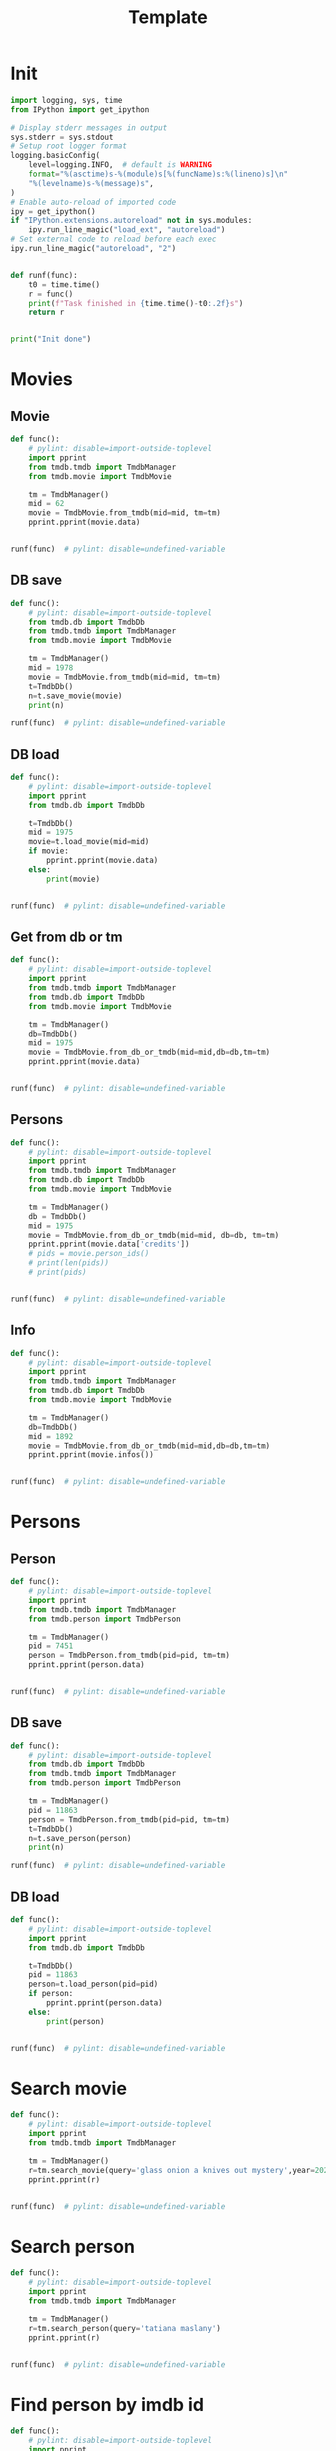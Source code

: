 #+title: Template
#+property: header-args:jupyter-python :kernel my-tmdb :session testo

* Init
#+begin_src jupyter-python :async yes
import logging, sys, time
from IPython import get_ipython

# Display stderr messages in output
sys.stderr = sys.stdout
# Setup root logger format
logging.basicConfig(
    level=logging.INFO,  # default is WARNING
    format="%(asctime)s-%(module)s[%(funcName)s:%(lineno)s]\n"
    "%(levelname)s-%(message)s",
)
# Enable auto-reload of imported code
ipy = get_ipython()
if "IPython.extensions.autoreload" not in sys.modules:
    ipy.run_line_magic("load_ext", "autoreload")
# Set external code to reload before each exec
ipy.run_line_magic("autoreload", "2")


def runf(func):
    t0 = time.time()
    r = func()
    print(f"Task finished in {time.time()-t0:.2f}s")
    return r


print("Init done")
#+end_src
* Movies
** Movie
#+begin_src jupyter-python :async yes
def func():
    # pylint: disable=import-outside-toplevel
    import pprint
    from tmdb.tmdb import TmdbManager
    from tmdb.movie import TmdbMovie

    tm = TmdbManager()
    mid = 62
    movie = TmdbMovie.from_tmdb(mid=mid, tm=tm)
    pprint.pprint(movie.data)


runf(func)  # pylint: disable=undefined-variable
#+end_src

#+RESULTS:
: {'credits': {'cast': [{'adult': False,
:                        'cast_id': 6,
:                        'character': 'Dr. David Bowman',
:                        'credit_id': '52fe4212c3a36847f8001a1b',
:                        'gender': 2,
:                        'id': 245,
:                        'known_for_department': 'Acting',
:                        'name': 'Keir Dullea',
:                        'order': 0,
:                        'original_name': 'Keir Dullea',
:                        'popularity': 10.31,
:                        'profile_path': '/dL9i0nCk2fCgInZNaYVjGck2IBp.jpg'},
:                       {'adult': False,
:                        'cast_id': 7,
:                        'character': 'Dr. Frank Poole',
:                        'credit_id': '52fe4212c3a36847f8001a1f',
:                        'gender': 2,
:                        'id': 246,
:                        'known_for_department': 'Acting',
:                        'name': 'Gary Lockwood',
:                        'order': 1,
:                        'original_name': 'Gary Lockwood',
:                        'popularity': 4.249,
:                        'profile_path': '/lQBqZKpMxGslopZRvFanIWL4pSl.jpg'},
:                       {'adult': False,
:                        'cast_id': 8,
:                        'character': 'Dr. Heywood Floyd',
:                        'credit_id': '52fe4212c3a36847f8001a23',
:                        'gender': 2,
:                        'id': 247,
:                        'known_for_department': 'Acting',
:                        'name': 'William Sylvester',
:                        'order': 2,
:                        'original_name': 'William Sylvester',
:                        'popularity': 6.008,
:                        'profile_path': '/uTBTJscyXqvDWpv17QyT4VVDAJn.jpg'},
:                       {'adult': False,
:                        'cast_id': 14,
:                        'character': 'HAL 9000 (voice)',
:                        'credit_id': '52fe4212c3a36847f8001a3b',
:                        'gender': 2,
:                        'id': 253,
:                        'known_for_department': 'Acting',
:                        'name': 'Douglas Rain',
:                        'order': 3,
:                        'original_name': 'Douglas Rain',
:                        'popularity': 5.076,
:                        'profile_path': '/blDCxSTUP5U9EdKOmhGtRvhby2c.jpg'},
:                       {'adult': False,
:                        'cast_id': 9,
:                        'character': 'Moonwatcher',
:                        'credit_id': '52fe4212c3a36847f8001a27',
:                        'gender': 2,
:                        'id': 248,
:                        'known_for_department': 'Acting',
:                        'name': 'Daniel Richter',
:                        'order': 4,
:                        'original_name': 'Daniel Richter',
:                        'popularity': 1.624,
:                        'profile_path': '/cq8Fprv33RgYPwu39cGx6fxk5Qp.jpg'},
:                       {'adult': False,
:                        'cast_id': 10,
:                        'character': 'Dr. Andrei Smyslov',
:                        'credit_id': '52fe4212c3a36847f8001a2b',
:                        'gender': 2,
:                        'id': 249,
:                        'known_for_department': 'Acting',
:                        'name': 'Leonard Rossiter',
:                        'order': 5,
:                        'original_name': 'Leonard Rossiter',
:                        'popularity': 3.95,
:                        'profile_path': '/qXjGUJ2TjO3ltiEYMEJ658VeqkA.jpg'},
:                       {'adult': False,
:                        'cast_id': 11,
:                        'character': 'Elena',
:                        'credit_id': '52fe4212c3a36847f8001a2f',
:                        'gender': 1,
:                        'id': 250,
:                        'known_for_department': 'Acting',
:                        'name': 'Margaret Tyzack',
:                        'order': 6,
:                        'original_name': 'Margaret Tyzack',
:                        'popularity': 3.678,
:                        'profile_path': '/n7S4qtgp0DA9gtkzEXB7r5tt6jH.jpg'},
:                       {'adult': False,
:                        'cast_id': 12,
:                        'character': 'Dr. Ralph Halvorsen',
:                        'credit_id': '52fe4212c3a36847f8001a33',
:                        'gender': 2,
:                        'id': 251,
:                        'known_for_department': 'Acting',
:                        'name': 'Robert Beatty',
:                        'order': 7,
:                        'original_name': 'Robert Beatty',
:                        'popularity': 3.387,
:                        'profile_path': '/ihB3jLo9i4p6wR6xJXjor9mav7W.jpg'},
:                       {'adult': False,
:                        'cast_id': 13,
:                        'character': 'Dr. Roy Michaels',
:                        'credit_id': '52fe4212c3a36847f8001a37',
:                        'gender': 2,
:                        'id': 252,
:                        'known_for_department': 'Acting',
:                        'name': 'Sean Sullivan',
:                        'order': 8,
:                        'original_name': 'Sean Sullivan',
:                        'popularity': 1.671,
:                        'profile_path': None},
:                       {'adult': False,
:                        'cast_id': 30,
:                        'character': 'Mission Controller',
:                        'credit_id': '52fe4212c3a36847f8001a83',
:                        'gender': 2,
:                        'id': 102573,
:                        'known_for_department': 'Acting',
:                        'name': 'Frank Miller',
:                        'order': 9,
:                        'original_name': 'Frank Miller',
:                        'popularity': 0.6,
:                        'profile_path': None},
:                       {'adult': False,
:                        'cast_id': 25,
:                        'character': 'Aries-1B Lunar Shuttle Captain',
:                        'credit_id': '52fe4212c3a36847f8001a73',
:                        'gender': 2,
:                        'id': 108277,
:                        'known_for_department': 'Acting',
:                        'name': 'Ed Bishop',
:                        'order': 10,
:                        'original_name': 'Ed Bishop',
:                        'popularity': 4.807,
:                        'profile_path': '/uLLoKf4BknxuF1SOSD0EBB4gSmc.jpg'},
:                       {'adult': False,
:                        'cast_id': 29,
:                        'character': 'Aries-1B Stewardess',
:                        'credit_id': '52fe4212c3a36847f8001a7f',
:                        'gender': 1,
:                        'id': 117540,
:                        'known_for_department': 'Acting',
:                        'name': 'Edwina Carroll',
:                        'order': 11,
:                        'original_name': 'Edwina Carroll',
:                        'popularity': 1.176,
:                        'profile_path': '/1cnJio9ZtRXFUKIB0NiSIpb1lNI.jpg'},
:                       {'adult': False,
:                        'cast_id': 40,
:                        'character': 'Stewardess',
:                        'credit_id': '539d3d76c3a3683b50002997',
:                        'gender': 1,
:                        'id': 1102076,
:                        'known_for_department': 'Acting',
:                        'name': 'Heather Downham',
:                        'order': 12,
:                        'original_name': 'Heather Downham',
:                        'popularity': 1.4,
:                        'profile_path': None},
:                       {'adult': False,
:                        'cast_id': 39,
:                        'character': 'Stewardess',
:                        'credit_id': '539d3d53c3a3683b2a002a98',
:                        'gender': 1,
:                        'id': 127363,
:                        'known_for_department': 'Acting',
:                        'name': 'Penny Brahms',
:                        'order': 13,
:                        'original_name': 'Penny Brahms',
:                        'popularity': 1.342,
:                        'profile_path': '/uFjTuQ02DL7fHF4FpazTkA9q0W1.jpg'},
:                       {'adult': False,
:                        'cast_id': 82,
:                        'character': 'Stewardess',
:                        'credit_id': '591e5bccc3a3687a8e028c10',
:                        'gender': 0,
:                        'id': 1819434,
:                        'known_for_department': 'Acting',
:                        'name': "Maggie d'Abo",
:                        'order': 14,
:                        'original_name': "Maggie d'Abo",
:                        'popularity': 1.418,
:                        'profile_path': '/nnKmKldpUAjGsrkm7TFd55UxqrN.jpg'},
:                       {'adult': False,
:                        'cast_id': 83,
:                        'character': 'Stewardess',
:                        'credit_id': '591e5be29251414add0291a1',
:                        'gender': 1,
:                        'id': 1819435,
:                        'known_for_department': 'Acting',
:                        'name': 'Chela Matthison',
:                        'order': 15,
:                        'original_name': 'Chela Matthison',
:                        'popularity': 2.572,
:                        'profile_path': '/oFVJX9OnmOhXoMDvLf4V9dQtUxx.jpg'},
:                       {'adult': False,
:                        'cast_id': 84,
:                        'character': 'Voiceprint Identification Girl',
:                        'credit_id': '591e5bfac3a3687912026cc5',
:                        'gender': 0,
:                        'id': 1819436,
:                        'known_for_department': 'Acting',
:                        'name': 'Judy Kiern',
:                        'order': 16,
:                        'original_name': 'Judy Kiern',
:                        'popularity': 0.728,
:                        'profile_path': None},
:                       {'adult': False,
:                        'cast_id': 27,
:                        'character': "Poole's Father",
:                        'credit_id': '52fe4212c3a36847f8001a77',
:                        'gender': 2,
:                        'id': 93948,
:                        'known_for_department': 'Acting',
:                        'name': 'Alan Gifford',
:                        'order': 17,
:                        'original_name': 'Alan Gifford',
:                        'popularity': 2.06,
:                        'profile_path': '/dnj49L9ktGVOfBqqtIvpDd0ALba.jpg'},
:                       {'adult': False,
:                        'cast_id': 28,
:                        'character': "Poole's Mother",
:                        'credit_id': '52fe4212c3a36847f8001a7b',
:                        'gender': 1,
:                        'id': 107445,
:                        'known_for_department': 'Acting',
:                        'name': 'Ann Gillis',
:                        'order': 18,
:                        'original_name': 'Ann Gillis',
:                        'popularity': 2.965,
:                        'profile_path': '/vFaBH7EuS8hEOO4R76V5Tm2aRG9.jpg'},
:                       {'adult': False,
:                        'cast_id': 70,
:                        'character': "Floyd's daughter (uncredited)",
:                        'credit_id': '539d41d2c3a3683b41002bee',
:                        'gender': 1,
:                        'id': 8645,
:                        'known_for_department': 'Acting',
:                        'name': 'Vivian Kubrick',
:                        'order': 19,
:                        'original_name': 'Vivian Kubrick',
:                        'popularity': 2.304,
:                        'profile_path': '/abkr2zJWKURpfzsBJDGeYZZaAXt.jpg'},
:                       {'adult': False,
:                        'cast_id': 69,
:                        'character': 'BBC-12 Announcer',
:                        'credit_id': '539d41b9c3a3683b50002b1f',
:                        'gender': 2,
:                        'id': 1330813,
:                        'known_for_department': 'Acting',
:                        'name': 'Kenneth Kendall',
:                        'order': 20,
:                        'original_name': 'Kenneth Kendall',
:                        'popularity': 0.6,
:                        'profile_path': '/d17VpNCQBuwMIdQvpZuA0TLsmJu.jpg'},
:                       {'adult': False,
:                        'cast_id': 77,
:                        'character': 'Miller',
:                        'credit_id': '539d427dc3a3683b23002d36',
:                        'gender': 2,
:                        'id': 1330820,
:                        'known_for_department': 'Acting',
:                        'name': 'Kevin Scott',
:                        'order': 21,
:                        'original_name': 'Kevin Scott',
:                        'popularity': 1.166,
:                        'profile_path': '/3ZrUmuJBv8PHoC5AjcpC5zjKjMa.jpg'},
:                       {'adult': False,
:                        'cast_id': 62,
:                        'character': 'Interviewer Martin Amor',
:                        'credit_id': '539d4069c3a3683b48002a28',
:                        'gender': 0,
:                        'id': 1330806,
:                        'known_for_department': 'Acting',
:                        'name': 'Martin Amor',
:                        'order': 22,
:                        'original_name': 'Martin Amor',
:                        'popularity': 0.6,
:                        'profile_path': None},
:                       {'adult': False,
:                        'cast_id': 24,
:                        'character': 'Astronaut',
:                        'credit_id': '52fe4212c3a36847f8001a6f',
:                        'gender': 2,
:                        'id': 24278,
:                        'known_for_department': 'Acting',
:                        'name': 'Bill Weston',
:                        'order': 23,
:                        'original_name': 'Bill Weston',
:                        'popularity': 4.035,
:                        'profile_path': '/mQtWjSvfDlgI42NrE5E3nfICGbE.jpg'},
:                       {'adult': False,
:                        'cast_id': 31,
:                        'character': 'Astronaut',
:                        'credit_id': '52fe4212c3a36847f8001a87',
:                        'gender': 2,
:                        'id': 948173,
:                        'known_for_department': 'Acting',
:                        'name': 'Glenn Beck',
:                        'order': 24,
:                        'original_name': 'Glenn Beck',
:                        'popularity': 2.75,
:                        'profile_path': '/9QeeMaBYTPSQYxm6GlMSuowu3GE.jpg'},
:                       {'adult': False,
:                        'cast_id': 41,
:                        'character': 'Astronaut',
:                        'credit_id': '539d3da9c3a3683b500029a3',
:                        'gender': 0,
:                        'id': 1330785,
:                        'known_for_department': 'Acting',
:                        'name': 'Mike Lovell',
:                        'order': 25,
:                        'original_name': 'Mike Lovell',
:                        'popularity': 0.608,
:                        'profile_path': None},
:                       {'adult': False,
:                        'cast_id': 42,
:                        'character': 'Ape',
:                        'credit_id': '539d3df0c3a3683b37002a8b',
:                        'gender': 0,
:                        'id': 1330786,
:                        'known_for_department': 'Acting',
:                        'name': 'John Ashley',
:                        'order': 26,
:                        'original_name': 'John Ashley',
:                        'popularity': 0.6,
:                        'profile_path': None},
:                       {'adult': False,
:                        'cast_id': 43,
:                        'character': 'Ape',
:                        'credit_id': '539d3e13c3a3683b37002a92',
:                        'gender': 0,
:                        'id': 1330787,
:                        'known_for_department': 'Acting',
:                        'name': 'Jimmy Bell',
:                        'order': 27,
:                        'original_name': 'Jimmy Bell',
:                        'popularity': 0.98,
:                        'profile_path': None},
:                       {'adult': False,
:                        'cast_id': 44,
:                        'character': 'Ape',
:                        'credit_id': '539d3e2ec3a3683b590029db',
:                        'gender': 0,
:                        'id': 1330788,
:                        'known_for_department': 'Acting',
:                        'name': 'David Charkham',
:                        'order': 28,
:                        'original_name': 'David Charkham',
:                        'popularity': 0.688,
:                        'profile_path': '/9ehZ0SGVmD6JIqpFIlzhlemfBrK.jpg'},
:                       {'adult': False,
:                        'cast_id': 45,
:                        'character': 'Ape',
:                        'credit_id': '539d3e44c3a3683b41002a7e',
:                        'gender': 0,
:                        'id': 1330789,
:                        'known_for_department': 'Acting',
:                        'name': 'Simon Davis',
:                        'order': 29,
:                        'original_name': 'Simon Davis',
:                        'popularity': 0.98,
:                        'profile_path': None},
:                       {'adult': False,
:                        'cast_id': 46,
:                        'character': 'Ape',
:                        'credit_id': '539d3e6ac3a3683b23002b57',
:                        'gender': 0,
:                        'id': 1330790,
:                        'known_for_department': 'Acting',
:                        'name': 'Jonathan Daw',
:                        'order': 30,
:                        'original_name': 'Jonathan Daw',
:                        'popularity': 0.6,
:                        'profile_path': None},
:                       {'adult': False,
:                        'cast_id': 47,
:                        'character': 'Ape',
:                        'credit_id': '539d3e80c3a3683b310029ff',
:                        'gender': 0,
:                        'id': 1330791,
:                        'known_for_department': 'Acting',
:                        'name': 'Péter Delmár',
:                        'order': 31,
:                        'original_name': 'Péter Delmár',
:                        'popularity': 1.658,
:                        'profile_path': None},
:                       {'adult': False,
:                        'cast_id': 48,
:                        'character': 'Ape Attacked by Leopard',
:                        'credit_id': '539d3ec4c3a3683b23002b81',
:                        'gender': 2,
:                        'id': 1214098,
:                        'known_for_department': 'Acting',
:                        'name': 'Terry Duggan',
:                        'order': 32,
:                        'original_name': 'Terry Duggan',
:                        'popularity': 1.176,
:                        'profile_path': None},
:                       {'adult': False,
:                        'cast_id': 49,
:                        'character': 'Ape',
:                        'credit_id': '539d3eeac3a3683b23002b88',
:                        'gender': 0,
:                        'id': 1330793,
:                        'known_for_department': 'Acting',
:                        'name': 'David Fleetwood',
:                        'order': 33,
:                        'original_name': 'David Fleetwood',
:                        'popularity': 0.608,
:                        'profile_path': None},
:                       {'adult': False,
:                        'cast_id': 50,
:                        'character': 'Ape',
:                        'credit_id': '539d3f04c3a3683b2a002ad4',
:                        'gender': 0,
:                        'id': 1330794,
:                        'known_for_department': 'Acting',
:                        'name': 'Danny Grover',
:                        'order': 34,
:                        'original_name': 'Danny Grover',
:                        'popularity': 1.073,
:                        'profile_path': None},
:                       {'adult': False,
:                        'cast_id': 51,
:                        'character': 'Ape',
:                        'credit_id': '539d3f25c3a3683b23002ba3',
:                        'gender': 0,
:                        'id': 1330795,
:                        'known_for_department': 'Acting',
:                        'name': 'Brian Hawley',
:                        'order': 35,
:                        'original_name': 'Brian Hawley',
:                        'popularity': 0.728,
:                        'profile_path': None},
:                       {'adult': False,
:                        'cast_id': 52,
:                        'character': 'Ape',
:                        'credit_id': '539d3f42c3a3683b50002a01',
:                        'gender': 0,
:                        'id': 1330796,
:                        'known_for_department': 'Acting',
:                        'name': 'David Hines',
:                        'order': 36,
:                        'original_name': 'David Hines',
:                        'popularity': 0.6,
:                        'profile_path': None},
:                       {'adult': False,
:                        'cast_id': 53,
:                        'character': 'Ape',
:                        'credit_id': '539d3f81c3a3683b50002a27',
:                        'gender': 0,
:                        'id': 1330797,
:                        'known_for_department': 'Acting',
:                        'name': 'Tony Jackson',
:                        'order': 37,
:                        'original_name': 'Tony Jackson',
:                        'popularity': 0.728,
:                        'profile_path': None},
:                       {'adult': False,
:                        'cast_id': 54,
:                        'character': 'Ape',
:                        'credit_id': '539d3f9ec3a3683b31002a89',
:                        'gender': 0,
:                        'id': 1330798,
:                        'known_for_department': 'Acting',
:                        'name': 'John Jordan',
:                        'order': 38,
:                        'original_name': 'John Jordan',
:                        'popularity': 0.6,
:                        'profile_path': None},
:                       {'adult': False,
:                        'cast_id': 55,
:                        'character': 'Ape',
:                        'credit_id': '539d3fb4c3a3683b41002b14',
:                        'gender': 0,
:                        'id': 1330799,
:                        'known_for_department': 'Acting',
:                        'name': 'Scott MacKee',
:                        'order': 39,
:                        'original_name': 'Scott MacKee',
:                        'popularity': 0.6,
:                        'profile_path': None},
:                       {'adult': False,
:                        'cast_id': 56,
:                        'character': 'Ape',
:                        'credit_id': '539d3fcbc3a3683b59002a74',
:                        'gender': 0,
:                        'id': 1330800,
:                        'known_for_department': 'Acting',
:                        'name': 'Laurence Marchant',
:                        'order': 40,
:                        'original_name': 'Laurence Marchant',
:                        'popularity': 0.6,
:                        'profile_path': None},
:                       {'adult': False,
:                        'cast_id': 57,
:                        'character': 'Ape',
:                        'credit_id': '539d3fe5c3a3683b31002ab7',
:                        'gender': 0,
:                        'id': 1330801,
:                        'known_for_department': 'Acting',
:                        'name': 'Darryl Paes',
:                        'order': 41,
:                        'original_name': 'Darryl Paes',
:                        'popularity': 0.6,
:                        'profile_path': None},
:                       {'adult': False,
:                        'cast_id': 58,
:                        'character': 'Ape',
:                        'credit_id': '539d3fffc3a3683b50002a65',
:                        'gender': 0,
:                        'id': 1330802,
:                        'known_for_department': 'Acting',
:                        'name': 'Joe Refalo',
:                        'order': 42,
:                        'original_name': 'Joe Refalo',
:                        'popularity': 0.772,
:                        'profile_path': None},
:                       {'adult': False,
:                        'cast_id': 59,
:                        'character': 'Ape',
:                        'credit_id': '539d4011c3a3683b48002a0b',
:                        'gender': 0,
:                        'id': 1330803,
:                        'known_for_department': 'Acting',
:                        'name': 'Andy Wallace',
:                        'order': 43,
:                        'original_name': 'Andy Wallace',
:                        'popularity': 0.828,
:                        'profile_path': None},
:                       {'adult': False,
:                        'cast_id': 60,
:                        'character': 'Ape',
:                        'credit_id': '539d4024c3a3683b23002c27',
:                        'gender': 0,
:                        'id': 1330804,
:                        'known_for_department': 'Acting',
:                        'name': 'Bob Wilyman',
:                        'order': 44,
:                        'original_name': 'Bob Wilyman',
:                        'popularity': 1.153,
:                        'profile_path': None},
:                       {'adult': False,
:                        'cast_id': 61,
:                        'character': 'Ape Killed by Moon-Watcher',
:                        'credit_id': '539d4048c3a3683b50002a82',
:                        'gender': 0,
:                        'id': 1330805,
:                        'known_for_department': 'Acting',
:                        'name': 'Richard Woods',
:                        'order': 45,
:                        'original_name': 'Richard Woods',
:                        'popularity': 0.652,
:                        'profile_path': None},
:                       {'adult': False,
:                        'cast_id': 63,
:                        'character': 'Young Man (uncredited)',
:                        'credit_id': '539d407ec3a3683b41002b55',
:                        'gender': 0,
:                        'id': 1330807,
:                        'known_for_department': 'Acting',
:                        'name': 'S. Newton Anderson',
:                        'order': 46,
:                        'original_name': 'S. Newton Anderson',
:                        'popularity': 0.98,
:                        'profile_path': None},
:                       {'adult': False,
:                        'cast_id': 64,
:                        'character': '(uncredited)',
:                        'credit_id': '539d4092c3a3683b50002a8b',
:                        'gender': 0,
:                        'id': 1330808,
:                        'known_for_department': 'Acting',
:                        'name': 'Sheraton Blount',
:                        'order': 47,
:                        'original_name': 'Sheraton Blount',
:                        'popularity': 0.6,
:                        'profile_path': None},
:                       {'adult': False,
:                        'cast_id': 65,
:                        'character': '(uncredited)',
:                        'credit_id': '539d40a6c3a3683b41002b5c',
:                        'gender': 0,
:                        'id': 1330809,
:                        'known_for_department': 'Acting',
:                        'name': 'Ann Bormann',
:                        'order': 48,
:                        'original_name': 'Ann Bormann',
:                        'popularity': 0.694,
:                        'profile_path': None},
:                       {'adult': False,
:                        'cast_id': 67,
:                        'character': '(uncredited)',
:                        'credit_id': '539d4177c3a3683b48002a75',
:                        'gender': 1,
:                        'id': 1330811,
:                        'known_for_department': 'Acting',
:                        'name': 'Julie Croft',
:                        'order': 49,
:                        'original_name': 'Julie Croft',
:                        'popularity': 0.6,
:                        'profile_path': None},
:                       {'adult': False,
:                        'cast_id': 68,
:                        'character': '(uncredited)',
:                        'credit_id': '539d418fc3a3683b41002baf',
:                        'gender': 1,
:                        'id': 1330812,
:                        'known_for_department': 'Acting',
:                        'name': 'Penny Francis',
:                        'order': 50,
:                        'original_name': 'Penny Francis',
:                        'popularity': 0.6,
:                        'profile_path': None},
:                       {'adult': False,
:                        'cast_id': 71,
:                        'character': '(uncredited)',
:                        'credit_id': '539d41e5c3a3683b23002ce1',
:                        'gender': 1,
:                        'id': 1330814,
:                        'known_for_department': 'Acting',
:                        'name': 'Marcella Markham',
:                        'order': 51,
:                        'original_name': 'Marcella Markham',
:                        'popularity': 1.388,
:                        'profile_path': None},
:                       {'adult': False,
:                        'cast_id': 72,
:                        'character': 'Russian Scientist (uncredited)',
:                        'credit_id': '539d41f9c3a3683b50002b54',
:                        'gender': 1,
:                        'id': 1330815,
:                        'known_for_department': 'Acting',
:                        'name': 'Irena Marr',
:                        'order': 52,
:                        'original_name': 'Irena Marr',
:                        'popularity': 0.6,
:                        'profile_path': None},
:                       {'adult': False,
:                        'cast_id': 73,
:                        'character': 'Russian Scientist (uncredited)',
:                        'credit_id': '539d420bc3a3683b23002d11',
:                        'gender': 1,
:                        'id': 1330816,
:                        'known_for_department': 'Acting',
:                        'name': 'Krystyna Marr',
:                        'order': 53,
:                        'original_name': 'Krystyna Marr',
:                        'popularity': 0.6,
:                        'profile_path': None},
:                       {'adult': False,
:                        'cast_id': 74,
:                        'character': '(uncredited)',
:                        'credit_id': '539d421ec3a3683b59002b72',
:                        'gender': 0,
:                        'id': 1330817,
:                        'known_for_department': 'Acting',
:                        'name': 'Kim Neil',
:                        'order': 54,
:                        'original_name': 'Kim Neil',
:                        'popularity': 1.38,
:                        'profile_path': None},
:                       {'adult': False,
:                        'cast_id': 75,
:                        'character': '(uncredited)',
:                        'credit_id': '539d4230c3a3683b37002c2f',
:                        'gender': 1,
:                        'id': 1330818,
:                        'known_for_department': 'Acting',
:                        'name': 'Jane Pearl',
:                        'order': 55,
:                        'original_name': 'Jane Pearl',
:                        'popularity': 0.98,
:                        'profile_path': None},
:                       {'adult': False,
:                        'cast_id': 76,
:                        'character': '(uncredited)',
:                        'credit_id': '539d4244c3a3683b48002b19',
:                        'gender': 0,
:                        'id': 1330819,
:                        'known_for_department': 'Acting',
:                        'name': 'Penny Pearl',
:                        'order': 56,
:                        'original_name': 'Penny Pearl',
:                        'popularity': 0.6,
:                        'profile_path': None},
:                       {'adult': False,
:                        'cast_id': 79,
:                        'character': 'TMA-1 Site Photographer (uncredited)',
:                        'credit_id': '539d43ea0e0a261328003623',
:                        'gender': 2,
:                        'id': 184980,
:                        'known_for_department': 'Acting',
:                        'name': 'Burnell Tucker',
:                        'order': 57,
:                        'original_name': 'Burnell Tucker',
:                        'popularity': 9.31,
:                        'profile_path': '/kSMCUUbt6pplhEKSR3uX8rJDXOy.jpg'},
:                       {'adult': False,
:                        'cast_id': 78,
:                        'character': 'TMA-1 Site Technician #1 (uncredited)',
:                        'credit_id': '539d42bfc3a3683b23002d3e',
:                        'gender': 2,
:                        'id': 1330821,
:                        'known_for_department': 'Acting',
:                        'name': 'John Swindells',
:                        'order': 58,
:                        'original_name': 'John Swindells',
:                        'popularity': 0.6,
:                        'profile_path': None},
:                       {'adult': False,
:                        'cast_id': 81,
:                        'character': 'TMA-1 Site Technician #2 (uncredited)',
:                        'credit_id': '57a3958d9251410c7d00377f',
:                        'gender': 2,
:                        'id': 1208787,
:                        'known_for_department': 'Acting',
:                        'name': 'John Clifford',
:                        'order': 59,
:                        'original_name': 'John Clifford',
:                        'popularity': 0.972,
:                        'profile_path': None}],
:              'crew': [{'adult': False,
:                        'credit_id': '52fe4212c3a36847f8001a0b',
:                        'department': 'Writing',
:                        'gender': 2,
:                        'id': 240,
:                        'job': 'Screenplay',
:                        'known_for_department': 'Directing',
:                        'name': 'Stanley Kubrick',
:                        'original_name': 'Stanley Kubrick',
:                        'popularity': 20.159,
:                        'profile_path': '/yFT0VyIelI9aegZrsAwOG5iVP4v.jpg'},
:                       {'adult': False,
:                        'credit_id': '5e8354893344c600182bbb4d',
:                        'department': 'Directing',
:                        'gender': 2,
:                        'id': 240,
:                        'job': 'Director',
:                        'known_for_department': 'Directing',
:                        'name': 'Stanley Kubrick',
:                        'original_name': 'Stanley Kubrick',
:                        'popularity': 20.159,
:                        'profile_path': '/yFT0VyIelI9aegZrsAwOG5iVP4v.jpg'},
:                       {'adult': False,
:                        'credit_id': '52fe4212c3a36847f8001a05',
:                        'department': 'Production',
:                        'gender': 2,
:                        'id': 240,
:                        'job': 'Producer',
:                        'known_for_department': 'Directing',
:                        'name': 'Stanley Kubrick',
:                        'original_name': 'Stanley Kubrick',
:                        'popularity': 20.159,
:                        'profile_path': '/yFT0VyIelI9aegZrsAwOG5iVP4v.jpg'},
:                       {'adult': False,
:                        'credit_id': '5a874c109251410aae03fdf4',
:                        'department': 'Visual Effects',
:                        'gender': 2,
:                        'id': 240,
:                        'job': 'Visual Effects',
:                        'known_for_department': 'Directing',
:                        'name': 'Stanley Kubrick',
:                        'original_name': 'Stanley Kubrick',
:                        'popularity': 20.159,
:                        'profile_path': '/yFT0VyIelI9aegZrsAwOG5iVP4v.jpg'},
:                       {'adult': False,
:                        'credit_id': '52fe4212c3a36847f8001a11',
:                        'department': 'Camera',
:                        'gender': 2,
:                        'id': 243,
:                        'job': 'Director of Photography',
:                        'known_for_department': 'Camera',
:                        'name': 'Geoffrey Unsworth',
:                        'original_name': 'Geoffrey Unsworth',
:                        'popularity': 4.133,
:                        'profile_path': '/tlwlMCCVMWnxnOnaWITT61A41PB.jpg'},
:                       {'adult': False,
:                        'credit_id': '52fe4212c3a36847f8001a17',
:                        'department': 'Editing',
:                        'gender': 2,
:                        'id': 244,
:                        'job': 'Editor',
:                        'known_for_department': 'Editing',
:                        'name': 'Ray Lovejoy',
:                        'original_name': 'Ray Lovejoy',
:                        'popularity': 5.167,
:                        'profile_path': None},
:                       {'adult': False,
:                        'credit_id': '52fe4212c3a36847f8001a41',
:                        'department': 'Sound',
:                        'gender': 0,
:                        'id': 254,
:                        'job': 'Sound mixer',
:                        'known_for_department': 'Sound',
:                        'name': 'H.L. Bird',
:                        'original_name': 'H.L. Bird',
:                        'popularity': 0.84,
:                        'profile_path': None},
:                       {'adult': False,
:                        'credit_id': '52fe4212c3a36847f8001a47',
:                        'department': 'Sound',
:                        'gender': 0,
:                        'id': 255,
:                        'job': 'Sound Editor',
:                        'known_for_department': 'Sound',
:                        'name': 'Winston Ryder',
:                        'original_name': 'Winston Ryder',
:                        'popularity': 1.176,
:                        'profile_path': None},
:                       {'adult': False,
:                        'credit_id': '52fe4212c3a36847f8001a53',
:                        'department': 'Writing',
:                        'gender': 2,
:                        'id': 241,
:                        'job': 'Screenplay',
:                        'known_for_department': 'Writing',
:                        'name': 'Arthur C. Clarke',
:                        'original_name': 'Arthur C. Clarke',
:                        'popularity': 6.054,
:                        'profile_path': '/bOjZzoPmcdQN0JbGAeVYQd1MUKY.jpg'},
:                       {'adult': False,
:                        'credit_id': '52fe4212c3a36847f8001a4d',
:                        'department': 'Writing',
:                        'gender': 2,
:                        'id': 241,
:                        'job': 'Novel',
:                        'known_for_department': 'Writing',
:                        'name': 'Arthur C. Clarke',
:                        'original_name': 'Arthur C. Clarke',
:                        'popularity': 6.054,
:                        'profile_path': '/bOjZzoPmcdQN0JbGAeVYQd1MUKY.jpg'},
:                       {'adult': False,
:                        'credit_id': '52fe4212c3a36847f8001a59',
:                        'department': 'Production',
:                        'gender': 0,
:                        'id': 257,
:                        'job': 'Producer',
:                        'known_for_department': 'Production',
:                        'name': 'Victor Lyndon',
:                        'original_name': 'Victor Lyndon',
:                        'popularity': 0.626,
:                        'profile_path': None},
:                       {'adult': False,
:                        'credit_id': '5ecd3afd021cee00208a663e',
:                        'department': 'Camera',
:                        'gender': 2,
:                        'id': 2286,
:                        'job': 'Additional Photography',
:                        'known_for_department': 'Camera',
:                        'name': 'John Alcott',
:                        'original_name': 'John Alcott',
:                        'popularity': 0.84,
:                        'profile_path': '/bE05De5gAuLK0xncLNyPq6AmiiQ.jpg'},
:                       {'adult': False,
:                        'credit_id': '53918926c3a3685ed9000f92',
:                        'department': 'Production',
:                        'gender': 2,
:                        'id': 2288,
:                        'job': 'Casting',
:                        'known_for_department': 'Production',
:                        'name': 'James Liggat',
:                        'original_name': 'James Liggat',
:                        'popularity': 0.652,
:                        'profile_path': None},
:                       {'adult': False,
:                        'credit_id': '52fe4212c3a36847f8001a5f',
:                        'department': 'Crew',
:                        'gender': 0,
:                        'id': 9402,
:                        'job': 'Special Effects',
:                        'known_for_department': 'Crew',
:                        'name': 'Brian Johnson',
:                        'original_name': 'Brian Johnson',
:                        'popularity': 1.658,
:                        'profile_path': None},
:                       {'adult': False,
:                        'credit_id': '5a7a35260e0a26598802fd5b',
:                        'department': 'Costume & Make-Up',
:                        'gender': 2,
:                        'id': 11837,
:                        'job': 'Makeup Artist',
:                        'known_for_department': 'Costume & Make-Up',
:                        'name': 'Stuart Freeborn',
:                        'original_name': 'Stuart Freeborn',
:                        'popularity': 1.211,
:                        'profile_path': None},
:                       {'adult': False,
:                        'credit_id': '5a874c1a0e0a2652ab040c36',
:                        'department': 'Visual Effects',
:                        'gender': 2,
:                        'id': 12112,
:                        'job': 'Visual Effects',
:                        'known_for_department': 'Visual Effects',
:                        'name': 'Douglas Trumbull',
:                        'original_name': 'Douglas Trumbull',
:                        'popularity': 1.132,
:                        'profile_path': '/wVDG2FBqenOpVwNUySqhXfBjifr.jpg'},
:                       {'adult': False,
:                        'credit_id': '53918978c3a36864910010f1',
:                        'department': 'Art',
:                        'gender': 2,
:                        'id': 12510,
:                        'job': 'Production Design',
:                        'known_for_department': 'Art',
:                        'name': 'Anthony Masters',
:                        'original_name': 'Anthony Masters',
:                        'popularity': 1.573,
:                        'profile_path': '/32OGKBShuM420L7FxP1XfXfjqBz.jpg'},
:                       {'adult': False,
:                        'credit_id': '52fe4212c3a36847f8001a65',
:                        'department': 'Crew',
:                        'gender': 0,
:                        'id': 18758,
:                        'job': 'Special Effects',
:                        'known_for_department': 'Crew',
:                        'name': 'Les Bowie',
:                        'original_name': 'Les Bowie',
:                        'popularity': 2.948,
:                        'profile_path': None},
:                       {'adult': False,
:                        'credit_id': '53918a12c3a3685ed9000fa3',
:                        'department': 'Art',
:                        'gender': 2,
:                        'id': 26872,
:                        'job': 'Set Decoration',
:                        'known_for_department': 'Art',
:                        'name': 'Robert Cartwright',
:                        'original_name': 'Robert Cartwright',
:                        'popularity': 2.274,
:                        'profile_path': None},
:                       {'adult': False,
:                        'credit_id': '539189dac3a36864630011d5',
:                        'department': 'Art',
:                        'gender': 2,
:                        'id': 957776,
:                        'job': 'Art Direction',
:                        'known_for_department': 'Art',
:                        'name': 'John Hoesli',
:                        'original_name': 'John Hoesli',
:                        'popularity': 0.6,
:                        'profile_path': None},
:                       {'adult': False,
:                        'credit_id': '53918945c3a3686488001100',
:                        'department': 'Art',
:                        'gender': 2,
:                        'id': 986346,
:                        'job': 'Production Design',
:                        'known_for_department': 'Art',
:                        'name': 'Ernest Archer',
:                        'original_name': 'Ernest Archer',
:                        'popularity': 1.96,
:                        'profile_path': None},
:                       {'adult': False,
:                        'credit_id': '53918958c3a36864630011ca',
:                        'department': 'Art',
:                        'gender': 0,
:                        'id': 1125548,
:                        'job': 'Production Design',
:                        'known_for_department': 'Art',
:                        'name': 'Harry Lange',
:                        'original_name': 'Harry Lange',
:                        'popularity': 1.094,
:                        'profile_path': None},
:                       {'adult': False,
:                        'credit_id': '5d8f2c66172d7f001f560cc3',
:                        'department': 'Crew',
:                        'gender': 0,
:                        'id': 1221897,
:                        'job': 'Stunts',
:                        'known_for_department': 'Acting',
:                        'name': 'Bobby Clark',
:                        'original_name': 'Bobby Clark',
:                        'popularity': 1.434,
:                        'profile_path': None},
:                       {'adult': False,
:                        'credit_id': '54783c349251416a27000172',
:                        'department': 'Art',
:                        'gender': 2,
:                        'id': 1390333,
:                        'job': 'Construction Coordinator',
:                        'known_for_department': 'Art',
:                        'name': 'Dick Frift',
:                        'original_name': 'Dick Frift',
:                        'popularity': 0.6,
:                        'profile_path': None},
:                       {'adult': False,
:                        'credit_id': '5ecd3b67021cee00228ac160',
:                        'department': 'Camera',
:                        'gender': 2,
:                        'id': 1556557,
:                        'job': 'Camera Operator',
:                        'known_for_department': 'Camera',
:                        'name': 'Kelvin Pike',
:                        'original_name': 'Kelvin Pike',
:                        'popularity': 0.828,
:                        'profile_path': None},
:                       {'adult': False,
:                        'credit_id': '5a7a353bc3a368227302e9fe',
:                        'department': 'Costume & Make-Up',
:                        'gender': 0,
:                        'id': 1973867,
:                        'job': 'Makeup Artist',
:                        'known_for_department': 'Costume & Make-Up',
:                        'name': 'Graham Freeborn',
:                        'original_name': 'Graham Freeborn',
:                        'popularity': 1.96,
:                        'profile_path': None},
:                       {'adult': False,
:                        'credit_id': '5a7a35690e0a265985030236',
:                        'department': 'Sound',
:                        'gender': 2,
:                        'id': 1973868,
:                        'job': 'Sound Designer',
:                        'known_for_department': 'Sound',
:                        'name': 'Malcolm Stewart',
:                        'original_name': 'Malcolm Stewart',
:                        'popularity': 0.6,
:                        'profile_path': None},
:                       {'adult': False,
:                        'credit_id': '5c5d914c0e0a261de167d1d2',
:                        'department': 'Camera',
:                        'gender': 2,
:                        'id': 2227681,
:                        'job': 'Clapper Loader',
:                        'known_for_department': 'Camera',
:                        'name': 'David Wynn-Jones',
:                        'original_name': 'David Wynn-Jones',
:                        'popularity': 1.109,
:                        'profile_path': None},
:                       {'adult': False,
:                        'credit_id': '5c5a81789251413374b7c22b',
:                        'department': 'Costume & Make-Up',
:                        'gender': 1,
:                        'id': 2231114,
:                        'job': 'Wardrobe Supervisor',
:                        'known_for_department': 'Costume & Make-Up',
:                        'name': 'Mary Gibson',
:                        'original_name': 'Mary Gibson',
:                        'popularity': 1.176,
:                        'profile_path': None},
:                       {'adult': False,
:                        'credit_id': '5d8f2cb5109cd00019420139',
:                        'department': 'Crew',
:                        'gender': 0,
:                        'id': 2420363,
:                        'job': 'Stunt Coordinator',
:                        'known_for_department': 'Crew',
:                        'name': 'John Francis',
:                        'original_name': 'John Francis',
:                        'popularity': 0.6,
:                        'profile_path': None},
:                       {'adult': False,
:                        'credit_id': '5ecd3b4f1da7a6001ccfcc1f',
:                        'department': 'Camera',
:                        'gender': 0,
:                        'id': 2654892,
:                        'job': 'Assistant Camera',
:                        'known_for_department': 'Camera',
:                        'name': 'George Watts',
:                        'original_name': 'George Watts',
:                        'popularity': 0.84,
:                        'profile_path': None},
:                       {'adult': False,
:                        'credit_id': '627288bd6f53e158ec248385',
:                        'department': 'Crew',
:                        'gender': 0,
:                        'id': 3068555,
:                        'job': 'Editorial Staff',
:                        'known_for_department': 'Editing',
:                        'name': 'David de Wilde',
:                        'original_name': 'David de Wilde',
:                        'popularity': 0.6,
:                        'profile_path': None}],
:              'id': 62},
:  'details': {'adult': False,
:              'backdrop_path': '/kCEXA22ASuq7Y29jnngyaisyA0X.jpg',
:              'belongs_to_collection': {'backdrop_path': '/15FumSExI9SRoL7QJWZAsA0b10c.jpg',
:                                        'id': 4438,
:                                        'name': 'The Space Odyssey Series',
:                                        'poster_path': '/bxQaNDuSLCllnMSQ0ZLg7e6HrMW.jpg'},
:              'budget': 12000000,
:              'genres': [{'id': 878, 'name': 'Science Fiction'},
:                         {'id': 9648, 'name': 'Mystery'},
:                         {'id': 12, 'name': 'Adventure'}],
:              'homepage': 'http://2001spaceodysseymovie.com',
:              'id': 62,
:              'imdb_id': 'tt0062622',
:              'original_language': 'en',
:              'original_title': '2001: A Space Odyssey',
:              'overview': 'Humanity finds a mysterious object buried beneath '
:                          'the lunar surface and sets off to find its origins '
:                          "with the help of HAL 9000, the world's most advanced "
:                          'super computer.',
:              'popularity': 59.285,
:              'poster_path': '/ve72VxNqjGM69Uky4WTo2bK6rfq.jpg',
:              'production_companies': [{'id': 21,
:                                        'logo_path': '/aOWKh4gkNrfFZ3Ep7n0ckPhoGb5.png',
:                                        'name': 'Metro-Goldwyn-Mayer',
:                                        'origin_country': 'US'},
:                                       {'id': 385,
:                                        'logo_path': None,
:                                        'name': 'Stanley Kubrick Productions',
:                                        'origin_country': 'GB'}],
:              'production_countries': [{'iso_3166_1': 'GB',
:                                        'name': 'United Kingdom'},
:                                       {'iso_3166_1': 'US',
:                                        'name': 'United States of America'}],
:              'release_date': '1968-04-02',
:              'revenue': 71923560,
:              'runtime': 149,
:              'spoken_languages': [{'english_name': 'English',
:                                    'iso_639_1': 'en',
:                                    'name': 'English'},
:                                   {'english_name': 'Russian',
:                                    'iso_639_1': 'ru',
:                                    'name': 'Pусский'}],
:              'status': 'Released',
:              'tagline': 'The Ultimate Trip.',
:              'title': '2001: A Space Odyssey',
:              'video': False,
:              'vote_average': 8.079,
:              'vote_count': 9831},
:  'external_ids': {'facebook_id': '2001ASpaceOdysseyFilm',
:                   'id': 62,
:                   'imdb_id': 'tt0062622',
:                   'instagram_id': None,
:                   'twitter_id': None,
:                   'wikidata_id': None},
:  'keywords': {'id': 62,
:               'keywords': [{'id': 305, 'name': 'moon'},
:                            {'id': 306, 'name': 'jupiter'},
:                            {'id': 310, 'name': 'artificial intelligence'},
:                            {'id': 312, 'name': 'man vs machine'},
:                            {'id': 818, 'name': 'based on novel or book'},
:                            {'id': 1576, 'name': 'technology'},
:                            {'id': 3222, 'name': 'super computer'},
:                            {'id': 3801, 'name': 'space travel'},
:                            {'id': 4040, 'name': 'space mission'},
:                            {'id': 12185, 'name': 'moon base'},
:                            {'id': 14626, 'name': 'astronaut'},
:                            {'id': 34117, 'name': 'cult film'},
:                            {'id': 34152, 'name': 'evolution'},
:                            {'id': 155689, 'name': 'monolith'},
:                            {'id': 156039, 'name': 'space station'},
:                            {'id': 161176, 'name': 'space opera'},
:                            {'id': 252104, 'name': '2000s'}]},
:  'retrieved_dt': '2022-12-29T10:06:11.216312+00:00'}
: Task finished in 0.70s

** DB save
#+begin_src jupyter-python :async yes
def func():
    # pylint: disable=import-outside-toplevel
    from tmdb.db import TmdbDb
    from tmdb.tmdb import TmdbManager
    from tmdb.movie import TmdbMovie

    tm = TmdbManager()
    mid = 1978
    movie = TmdbMovie.from_tmdb(mid=mid, tm=tm)
    t=TmdbDb()
    n=t.save_movie(movie)
    print(n)

runf(func)  # pylint: disable=undefined-variable
#+end_src

** DB load
#+begin_src jupyter-python :async yes
def func():
    # pylint: disable=import-outside-toplevel
    import pprint
    from tmdb.db import TmdbDb

    t=TmdbDb()
    mid = 1975
    movie=t.load_movie(mid=mid)
    if movie:
        pprint.pprint(movie.data)
    else:
        print(movie)


runf(func)  # pylint: disable=undefined-variable
#+end_src

** Get from db or tm
#+begin_src jupyter-python :async yes
def func():
    # pylint: disable=import-outside-toplevel
    import pprint
    from tmdb.tmdb import TmdbManager
    from tmdb.db import TmdbDb
    from tmdb.movie import TmdbMovie

    tm = TmdbManager()
    db=TmdbDb()
    mid = 1975
    movie = TmdbMovie.from_db_or_tmdb(mid=mid,db=db,tm=tm)
    pprint.pprint(movie.data)


runf(func)  # pylint: disable=undefined-variable
#+end_src

** Persons
#+begin_src jupyter-python :async yes
def func():
    # pylint: disable=import-outside-toplevel
    import pprint
    from tmdb.tmdb import TmdbManager
    from tmdb.db import TmdbDb
    from tmdb.movie import TmdbMovie

    tm = TmdbManager()
    db = TmdbDb()
    mid = 1975
    movie = TmdbMovie.from_db_or_tmdb(mid=mid, db=db, tm=tm)
    pprint.pprint(movie.data['credits'])
    # pids = movie.person_ids()
    # print(len(pids))
    # print(pids)


runf(func)  # pylint: disable=undefined-variable
#+end_src

** Info
#+begin_src jupyter-python :async yes
def func():
    # pylint: disable=import-outside-toplevel
    import pprint
    from tmdb.tmdb import TmdbManager
    from tmdb.db import TmdbDb
    from tmdb.movie import TmdbMovie

    tm = TmdbManager()
    db=TmdbDb()
    mid = 1892
    movie = TmdbMovie.from_db_or_tmdb(mid=mid,db=db,tm=tm)
    pprint.pprint(movie.infos())


runf(func)  # pylint: disable=undefined-variable
#+end_src

#+RESULTS:
: {'cast': [{'actor': 'Mark Hamill', 'character': 'Luke Skywalker', 'pid': 2},
:           {'actor': 'Harrison Ford', 'character': 'Han Solo', 'pid': 3},
:           {'actor': 'Carrie Fisher', 'character': 'Princess Leia', 'pid': 4},
:           {'actor': 'Billy Dee Williams',
:            'character': 'Lando Calrissian',
:            'pid': 3799},
:           {'actor': 'Anthony Daniels', 'character': 'C-3PO', 'pid': 6},
:           {'actor': 'Peter Mayhew', 'character': 'Chewbacca', 'pid': 24343},
:           {'actor': 'Sebastian Shaw',
:            'character': 'Anakin Skywalker',
:            'pid': 28235},
:           {'actor': 'Ian McDiarmid', 'character': 'The Emperor', 'pid': 27762},
:           {'actor': 'Frank Oz', 'character': 'Yoda (voice)', 'pid': 7908},
:           {'actor': 'James Earl Jones',
:            'character': 'Voice of Darth Vader (voice)',
:            'pid': 15152},
:           {'actor': 'David Prowse', 'character': 'Darth Vader', 'pid': 24342},
:           {'actor': 'Alec Guinness',
:            'character': "Ben 'Obi-Wan' Kenobi",
:            'pid': 12248},
:           {'actor': 'Kenny Baker', 'character': 'R2-D2 / Paploo', 'pid': 130},
:           {'actor': 'Michael Pennington',
:            'character': 'Moff Jerjerrod',
:            'pid': 1230989},
:           {'actor': 'Kenneth Colley',
:            'character': 'Admiral Piett',
:            'pid': 10734},
:           {'actor': 'Michael Carter',
:            'character': 'Bib Fortuna',
:            'pid': 199055},
:           {'actor': 'Denis Lawson', 'character': 'Wedge', 'pid': 47698},
:           {'actor': 'Tim Rose', 'character': 'Admiral Ackbar', 'pid': 114761},
:           {'actor': 'Dermot Crowley',
:            'character': 'General Madine',
:            'pid': 17484},
:           {'actor': 'Caroline Blakiston',
:            'character': 'Mon Mothma',
:            'pid': 37442},
:           {'actor': 'Warwick Davis', 'character': 'Wicket', 'pid': 11184},
:           {'actor': 'Jeremy Bulloch', 'character': 'Boba Fett', 'pid': 33185},
:           {'actor': 'Femi Taylor', 'character': 'Oola', 'pid': 137295},
:           {'actor': 'Annie Arbogast',
:            'character': 'Sy Snootles',
:            'pid': 1430215},
:           {'actor': 'Claire Davenport',
:            'character': 'Fat Dancer',
:            'pid': 692664},
:           {'actor': 'Jack Purvis', 'character': 'Teebo', 'pid': 132538},
:           {'actor': 'Mike Edmonds', 'character': 'Logray', 'pid': 219382},
:           {'actor': 'Jane Busby', 'character': 'Chief Chirpa', 'pid': 1430217},
:           {'actor': 'Malcolm Dixon',
:            'character': 'Ewok Warrior',
:            'pid': 995639},
:           {'actor': 'Mike Cottrell',
:            'character': 'Ewok Warrior',
:            'pid': 1430487},
:           {'actor': 'Nicki Reade', 'character': 'Nicki', 'pid': 1430492},
:           {'actor': 'Adam Bareham',
:            'character': 'Jhoff, a traffic control officer on the Executor',
:            'pid': 1430494},
:           {'actor': 'Jonathan Oliver',
:            'character': 'Stardestroyer Controller #2',
:            'pid': 1430499},
:           {'actor': 'Pip Miller',
:            'character': 'Stardestroyer Captain #1',
:            'pid': 110422},
:           {'actor': 'Tom Mannion',
:            'character': 'Stardestroyer Captain #2',
:            'pid': 147482},
:           {'actor': 'Margo Apostolos',
:            'character': 'Ewok Tokkat',
:            'pid': 1430525},
:           {'actor': 'Ray Armstrong', 'character': 'Ewok', 'pid': 1430526},
:           {'actor': 'Eileen Baker', 'character': 'Ewok', 'pid': 1430527},
:           {'actor': 'Michael Henbury Ballan',
:            'character': 'Ewok',
:            'pid': 1430528},
:           {'actor': 'Bobby Bell', 'character': 'Ewok', 'pid': 81414},
:           {'actor': 'Patty Bell', 'character': 'Ewok', 'pid': 1430556},
:           {'actor': 'Alan Bennett', 'character': 'Ewok', 'pid': 1430564},
:           {'actor': 'Sarah Bennett', 'character': 'Ewok', 'pid': 1430565},
:           {'actor': 'Pamela Betts', 'character': 'Ewok', 'pid': 1430566},
:           {'actor': 'Danny Blackner', 'character': 'Ewok', 'pid': 1430567},
:           {'actor': 'Linda Bowley', 'character': 'Ewok', 'pid': 1430568},
:           {'actor': 'Peter Burroughs', 'character': 'Ewok', 'pid': 1430569},
:           {'actor': 'Debbie Lee Carrington',
:            'character': 'Romba an Ewok',
:            'pid': 19753},
:           {'actor': 'Maureen Charlton', 'character': 'Ewok', 'pid': 1430576},
:           {'actor': 'Willie Coppen', 'character': 'Ewok', 'pid': 1430580},
:           {'actor': 'Sadie Corre', 'character': 'Ewok', 'pid': 121478},
:           {'actor': 'Tony Cox',
:            'character': "Ewok Wicket's younger brother Widdle",
:            'pid': 19754},
:           {'actor': 'John Cumming', 'character': 'Ewok', 'pid': 1430588},
:           {'actor': "Jean D'Agostino", 'character': 'Ewok', 'pid': 1430590},
:           {'actor': 'Luis De Jesus', 'character': 'Ewok', 'pid': 106406},
:           {'actor': 'Debbie Dixon',
:            'character': 'Ewok Wijunkee',
:            'pid': 1430594},
:           {'actor': 'Margarita Fernández', 'character': 'Ewok', 'pid': 19756},
:           {'actor': 'Phil Fondacaro', 'character': 'Ewok', 'pid': 12662},
:           {'actor': 'Sal Fondacaro', 'character': 'Ewok', 'pid': 1430595},
:           {'actor': 'Tony Friel', 'character': 'Ewok', 'pid': 1430596},
:           {'actor': 'Daniel Frishman', 'character': 'Ewok', 'pid': 19751},
:           {'actor': 'John Ghavan', 'character': 'Ewok', 'pid': 1430610},
:           {'actor': 'Michael Gilden', 'character': 'Ewok', 'pid': 1224317},
:           {'actor': 'Paul Grant', 'character': 'Ewok', 'pid': 1430611},
:           {'actor': 'Lydia Green', 'character': 'Ewok', 'pid': 1430613},
:           {'actor': 'Lars Green', 'character': 'Ewok', 'pid': 1430615},
:           {'actor': 'Pam Grizz', 'character': 'Ewok', 'pid': 1430857},
:           {'actor': 'Andrew Herd', 'character': 'Ewok', 'pid': 1430858},
:           {'actor': 'J.J. Jackson', 'character': 'Ewok', 'pid': 1430859},
:           {'actor': 'Richard Jones', 'character': 'Ewok', 'pid': 1430860},
:           {'actor': 'Trevor Jones', 'character': 'Ewok', 'pid': 1430915},
:           {'actor': 'Glynn Jones', 'character': 'Ewok', 'pid': 1430916},
:           {'actor': 'Karen Lay', 'character': 'Ewok', 'pid': 1430917},
:           {'actor': 'John Lummiss', 'character': 'Ewok', 'pid': 1430918},
:           {'actor': 'Nancy MacLean', 'character': 'Ewok', 'pid': 1430919},
:           {'actor': 'Peter Mandell', 'character': 'Ewok', 'pid': 362851},
:           {'actor': 'Carole Morris', 'character': 'Ewok', 'pid': 1430920},
:           {'actor': 'Stacie Nichols', 'character': 'Ewok', 'pid': 1430921},
:           {'actor': 'Chris Nunn', 'character': 'Ewok', 'pid': 1430922},
:           {'actor': "Barbara O'Laughlin", 'character': 'Ewok', 'pid': 1430923},
:           {'actor': 'Brian Orenstein', 'character': 'Ewok', 'pid': 1430924},
:           {'actor': 'Harrell Parker Jr.', 'character': 'Ewok', 'pid': 1430925},
:           {'actor': 'John Pedrick', 'character': 'Ewok', 'pid': 1430926},
:           {'actor': 'April Perkins', 'character': 'Ewok', 'pid': 1430950},
:           {'actor': 'Ronnie Phillips', 'character': 'Ewok', 'pid': 1430951},
:           {'actor': 'Katie Purvis', 'character': 'Ewok', 'pid': 1430952},
:           {'actor': 'Carol Read', 'character': 'Ewok', 'pid': 1430955},
:           {'actor': 'Nicholas Read', 'character': 'Ewok', 'pid': 1430957},
:           {'actor': 'Diana Reynolds', 'character': 'Ewok', 'pid': 1430958},
:           {'actor': 'Danielle Rodgers',
:            'character': 'Ewok Graak',
:            'pid': 1430961},
:           {'actor': 'Chris Romano', 'character': 'Ewok', 'pid': 1370759},
:           {'actor': 'Dean Shackelford', 'character': 'Ewok', 'pid': 1430964},
:           {'actor': 'Kiran Shah', 'character': 'Ewok', 'pid': 5531},
:           {'actor': 'Felix Silla', 'character': 'Ewok', 'pid': 33853},
:           {'actor': 'Linda Spriggs', 'character': 'Ewok', 'pid': 1430978},
:           {'actor': 'Gerald Staddon', 'character': 'Ewok', 'pid': 1430979},
:           {'actor': 'Josephine Staddon', 'character': 'Ewok', 'pid': 1430980},
:           {'actor': 'Kevin Thompson', 'character': 'Ewok', 'pid': 53760},
:           {'actor': 'Kendra Wall', 'character': 'Ewok', 'pid': 1430983},
:           {'actor': 'Brian Wheeler', 'character': 'Ewok', 'pid': 224526},
:           {'actor': 'Butch Wilhelm', 'character': 'Ewok', 'pid': 1430984},
:           {'actor': 'Mark Dodson',
:            'character': 'Salacious B. Crumb',
:            'pid': 1473715},
:           {'actor': 'Simon J. Williamson',
:            'character': 'Max Rebo',
:            'pid': 1473716},
:           {'actor': 'Richard Bonehill',
:            'character': 'Nien Nunb',
:            'pid': 1473717},
:           {'actor': 'David Gonzales', 'character': 'Ak-rev', 'pid': 1473722},
:           {'actor': 'Peter Roy',
:            'character': 'Major Olander Brit - Rebel (uncredited)',
:            'pid': 3307},
:           {'actor': 'Erik Bauersfeld',
:            'character': 'Bib Fortuna (voice)',
:            'pid': 1729665},
:           {'actor': 'Mike Quinn', 'character': 'Nein Nunb', 'pid': 1249957},
:           {'actor': 'Bill Kipsang Rotich',
:            'character': 'Nein Numb (voice)',
:            'pid': 1729666},
:           {'actor': 'Deep Roy', 'character': 'Droopy McCool', 'pid': 1295},
:           {'actor': 'Alisa Berk', 'character': 'Amanaman', 'pid': 1729667},
:           {'actor': 'Hugh Spight',
:            'character': 'Gameorrean Guard/Elom/Mon Calamari',
:            'pid': 1729668},
:           {'actor': 'Swee Lim',
:            'character': 'Attark the Hoover',
:            'pid': 1729669},
:           {'actor': 'Richard Robinson', 'character': 'Yuzzum', 'pid': 106053},
:           {'actor': 'Gerald Home', 'character': 'Tessek', 'pid': 1250666},
:           {'actor': 'Phil Herbert', 'character': 'Hermi Odle', 'pid': 1436476},
:           {'actor': 'Tim Dry', 'character': 'Whiphid', 'pid': 1729670},
:           {'actor': 'Sean Crawford', 'character': 'Whiphid', 'pid': 1729671},
:           {'actor': 'Phil Tippett', 'character': 'Rancor', 'pid': 7727},
:           {'actor': 'Toby Philpott',
:            'character': 'Jabba the Hutt',
:            'pid': 1590529},
:           {'actor': 'David Alan Barclay',
:            'character': 'Jabba the Hutt',
:            'pid': 1329519},
:           {'actor': 'Larry Ward',
:            'character': 'Jabba the Hutt (voice)',
:            'pid': 159108},
:           {'actor': 'Jasper Jacob',
:            'character': 'Captain Yorr - Imperial Pilot of ST321',
:            'pid': 1370604},
:           {'actor': 'Peter Allen',
:            'character': "Geezum - Member of Jabba's Gang (uncredited)",
:            'pid': 1227911},
:           {'actor': 'John Altman',
:            'character': 'Rebel Pilot (uncredited)',
:            'pid': 1218998},
:           {'actor': 'Glyn Baker',
:            'character': 'Lieutenant Endicott - Imperial Officer (uncredited)',
:            'pid': 47861},
:           {'actor': 'Dickey Beer',
:            'character': 'Barada / Stormtrooper / Biker Scout (uncredited)',
:            'pid': 1495190},
:           {'actor': 'Ailsa Berk',
:            'character': "Amanaman - Jabba's Bounty Hunter (uncredited)",
:            'pid': 1781593},
:           {'actor': 'Don Bies',
:            'character': "Barquin D'an / Boba Fett (special edition) "
:                         '(uncredited)',
:            'pid': 590313},
:           {'actor': 'Paul Brooke',
:            'character': 'Malakili - Rancor Keeper (uncredited)',
:            'pid': 9142},
:           {'actor': 'Ben Burtt',
:            'character': "'Freeze' Officer in Endor Bunker / Tortured Power "
:                         'Droid (voice) (uncredited)',
:            'pid': 670},
:           {'actor': 'Maurice Bush',
:            'character': 'Dengar - The Bounty Hunter (uncredited)',
:            'pid': 1220323},
:           {'actor': 'Trevor Butterfield',
:            'character': 'Lieutenant Blount - Rebel Soldier / Trandoshan - '
:                         "Member of Jabba's Gang / Stormtrooper / Calamari "
:                         "Warrior / Giran - Malakili's Assistant (uncredited)",
:            'pid': 1729660},
:           {'actor': 'Vivienne Chandler',
:            'character': 'Female X-Wing Fighter Pilot (uncredited)',
:            'pid': 5569},
:           {'actor': 'Tony Clarkin',
:            'character': 'Storm Trooper (uncredited)',
:            'pid': 151961},
:           {'actor': 'Kenneth Coombs',
:            'character': 'Imperial Officer (uncredited)',
:            'pid': 1935711},
:           {'actor': 'Andy Cunningham',
:            'character': 'Ephant Mon (uncredited)',
:            'pid': 1232860},
:           {'actor': 'Peter Diamond',
:            'character': 'Biker Scout Pushed Off Bike (uncredited)',
:            'pid': 53587},
:           {'actor': 'Richard Driscoll',
:            'character': 'X-Wing Fighter (uncredited)',
:            'pid': 101911},
:           {'actor': 'Douglas Farrell',
:            'character': 'Ewok (uncredited)',
:            'pid': 1695655},
:           {'actor': 'Alan Flyng',
:            'character': 'Imperial Officer - Executor (uncredited)',
:            'pid': 1424954},
:           {'actor': 'Ernie Fosselius',
:            'character': 'Giran - Rancor Keeper (voice) (uncredited)',
:            'pid': 1048621},
:           {'actor': 'Stuart Fox',
:            'character': 'Death Star Trooper Jad Bean (uncredited)',
:            'pid': 105492},
:           {'actor': 'Isaac Grand',
:            'character': 'Gamorrean Guard (uncredited)',
:            'pid': 1271076},
:           {'actor': 'Gordon Hann',
:            'character': 'Captain Yutani - Rebel Soldier (uncredited)',
:            'pid': 1901493},
:           {'actor': 'Alan Harris',
:            'character': 'Stormtrooper (uncredited)',
:            'pid': 964699},
:           {'actor': 'Walter Henry',
:            'character': 'Council Member in Briefing Room (uncredited)',
:            'pid': 1406400},
:           {'actor': 'Philip Herbert',
:            'character': "Hermi Odle - Jabba's 2nd Servant (uncredited)",
:            'pid': 28480},
:           {'actor': 'Larry Holt',
:            'character': 'Taym Dren-garen / Biker Scout / Sergeant Bruckman '
:                         '(uncredited)',
:            'pid': 195981},
:           {'actor': 'William Hoyland',
:            'character': 'Imperial Commander (uncredited) (unconfirmed)',
:            'pid': 219736},
:           {'actor': 'Colin Hunt',
:            'character': 'Rancor Guard / Rebel Ranger (uncredited)',
:            'pid': 2487126},
:           {'actor': 'Monty Jordan',
:            'character': 'Weequay Skiff Guard (uncredited)',
:            'pid': 1204294},
:           {'actor': 'Michael Josephs',
:            'character': "Janus Greejatus - Emperor Palpatine's Advisor "
:                         '(uncredited)',
:            'pid': 2468967},
:           {'actor': 'Eiji Kusuhara',
:            'character': 'Lieutenant Telsij - Grey Squadron (uncredited)',
:            'pid': 207310},
:           {'actor': 'Anthony Lang',
:            'character': "Sim Aloo - Emperor Palpatine's Advisor (uncredited)",
:            'pid': 1012562},
:           {'actor': 'Arnold Lee',
:            'character': "Rayc Ryjerd - Jabba's Smuggler (uncredited)",
:            'pid': 186141},
:           {'actor': 'Julius LeFlore',
:            'character': 'Skiff Master / Yotts Orren / Stormtrooper / Biker '
:                         'Scout (uncredited)',
:            'pid': 558896},
:           {'actor': 'John Maloney',
:            'character': 'Rancor Guard (uncredited)',
:            'pid': 1393133},
:           {'actor': 'Paul Markham',
:            'character': 'Imperial Officer (uncredited)',
:            'pid': 1924773},
:           {'actor': 'Richard Marquand',
:            'character': 'Maj. Marquand - AT-ST Driver / EV-9D9 (voice) '
:                         '(uncredited)',
:            'pid': 19800},
:           {'actor': 'Hilton McRae',
:            'character': 'Arvel Crynyd (uncredited)',
:            'pid': 72705},
:           {'actor': 'Billy J. Mitchell',
:            'character': 'Keir Santage (Red Seven) (uncredited)',
:            'pid': 55911},
:           {'actor': 'Amanda Noar',
:            'character': 'Jess - Female Musician flirting with Bib Fortuna '
:                         '(uncredited)',
:            'pid': 1119361},
:           {'actor': 'Terry Sach',
:            'character': 'A-Wing Pilot (uncredited)',
:            'pid': 2160733},
:           {'actor': 'Errol Shaker',
:            'character': 'Y-Wing Pilot (uncredited)',
:            'pid': 126960},
:           {'actor': 'Paul Springer',
:            'character': 'Ree Yees (uncredited)',
:            'pid': 2216338},
:           {'actor': 'Guy Standeven',
:            'character': 'Rebel Council Member in Briefing Room (uncredited)',
:            'pid': 1708535},
:           {'actor': 'Jules Walters',
:            'character': 'Rennek (uncredited)',
:            'pid': 1800616},
:           {'actor': 'Robert Watts',
:            'character': 'Lt. Watts - AT-ST Driver (uncredited)',
:            'pid': 711},
:           {'actor': 'Paul Weston',
:            'character': 'Vedain - Sand Skiff Pilot (uncredited)',
:            'pid': 10203},
:           {'actor': 'Corey Dee Williams',
:            'character': 'Klaatu (uncredited)',
:            'pid': 2055488},
:           {'actor': 'Michael Stevens',
:            'character': 'Colonel Airen Cracken - Rebel Soldier on Millennium '
:                         'Falcon (uncredited)',
:            'pid': 112652},
:           {'actor': 'Michael McCormick', 'character': 'Rancor', 'pid': 3021273},
:           {'actor': 'David Stone',
:            'character': 'B-Wing Pilot (uncredited)',
:            'pid': 3535183},
:           {'actor': 'Pat Welsh',
:            'character': 'Boushh (voice)',
:            'pid': 3810016}],
:  'countries': ['United States of America'],
:  'crew': {'composer': [{'id': 491, 'name': 'John Williams'}],
:           'director': [{'id': 19800, 'name': 'Richard Marquand'}],
:           'writer': [{'id': 1, 'name': 'George Lucas'},
:                      {'id': 8844, 'name': 'Lawrence Kasdan'}]},
:  'genres': ['Adventure', 'Action', 'Science Fiction'],
:  'id': 1892,
:  'imdb_id': 'tt0086190',
:  'languages': ['English'],
:  'original_language': 'en',
:  'original_title': None,
:  'overview': 'Luke Skywalker leads a mission to rescue his friend Han Solo '
:              'from the clutches of Jabba the Hutt, while the Emperor seeks to '
:              'destroy the Rebellion once and for all with a second dreaded '
:              'Death Star.',
:  'runtime': 135,
:  'title': 'Return of the Jedi',
:  'year': '1983'}
: Task finished in 0.02s

* Persons
** Person
#+begin_src jupyter-python :async yes
def func():
    # pylint: disable=import-outside-toplevel
    import pprint
    from tmdb.tmdb import TmdbManager
    from tmdb.person import TmdbPerson

    tm = TmdbManager()
    pid = 7451
    person = TmdbPerson.from_tmdb(pid=pid, tm=tm)
    pprint.pprint(person.data)


runf(func)  # pylint: disable=undefined-variable
#+end_src

#+RESULTS:
: {'details': {'adult': False,
:              'also_known_as': [' Machiko Kyô ',
:                                '京マチ子',
:                                '쿄 마치코',
:                                'Матико Кё',
:                                '京町子'],
:              'biography': 'Machiko Kyō (Japanese: 京 マチ子 Hepburn: Kyō Machiko, '
:                           'March 25, 1924 – May 12, 2019) was a Japanese '
:                           'actress whose film work occurred primarily during '
:                           'the 1950s. She rose to extraordinary domestic '
:                           'praise in Japan for her work in two of the greatest '
:                           'Japanese films of the 20th century, Akira '
:                           "Kurosawa's Rashōmon and Kenji Mizoguchi's Ugetsu.\n"
:                           '\n'
:                           'Machiko trained to be a dancer before entering '
:                           'films in 1949. The following year, she would '
:                           'achieve international fame as the female lead in '
:                           "Akira Kurosawa's classic film Rashōmon. She went on "
:                           'to star in many more Japanese productions, most '
:                           "notably Kenji Mizoguchi's Ugetsu (1953) and Kon "
:                           "Ichikawa's Odd Obsession (1959).\n"
:                           '\n'
:                           'Her only role in a non-Japanese film was as Lotus '
:                           'Blossom, a young geisha, in The Teahouse of the '
:                           'August Moon, starring opposite Marlon Brando and '
:                           'Glenn Ford.\n'
:                           '\n'
:                           'In her eighties, Kyō continued to perform in '
:                           'traditional Japanese theatrical productions put on '
:                           'by famed producer Fukuko Ishii. Kyō was nominated '
:                           'for a Golden Globe for The Teahouse of the August '
:                           'Moon, a great feat for an Asian actress at the '
:                           'time, and was awarded many prizes, including a '
:                           'Lifetime Achievement Award from the Awards of the '
:                           'Japanese Academy.\n'
:                           '\n'
:                           'Description above from the Wikipedia article '
:                           'Machiko Kyō, licensed under CC-BY-SA, full list of '
:                           'contributors on Wikipedia.',
:              'birthday': '1924-03-25',
:              'deathday': '2019-05-12',
:              'gender': 1,
:              'homepage': None,
:              'id': 7451,
:              'imdb_id': 'nm0477553',
:              'known_for_department': 'Acting',
:              'name': 'Machiko Kyō',
:              'place_of_birth': 'Osaka, Osaka Prefecture, Japan',
:              'popularity': 4.209,
:              'profile_path': '/24tQVUgGN4s6rp1P9qlnT74RSJI.jpg'},
:  'external_ids': {'facebook_id': None,
:                   'freebase_id': None,
:                   'freebase_mid': None,
:                   'id': 7451,
:                   'imdb_id': 'nm0477553',
:                   'instagram_id': None,
:                   'tvrage_id': None,
:                   'twitter_id': None,
:                   'wikidata_id': None},
:  'movie_credits': {'cast': [{'adult': False,
:                              'backdrop_path': '/vq8tODzOCQ9Y8UPisevzitXyylA.jpg',
:                              'character': 'Ikuko Kenmochi',
:                              'credit_id': '52fe462bc3a36847f80f0ae3',
:                              'genre_ids': [18],
:                              'id': 43095,
:                              'order': 0,
:                              'original_language': 'ja',
:                              'original_title': '鍵',
:                              'overview': 'A middle-aged husband of a younger '
:                                          'woman finds her youth intimidating '
:                                          'to the point that he cannot become '
:                                          'aroused. His solution involves the '
:                                          "introduction of his daughter's lover "
:                                          'to his wife.',
:                              'popularity': 2.882,
:                              'poster_path': '/i3Px0GYThAAyxyoETjh9GE2KXto.jpg',
:                              'release_date': '1959-06-23',
:                              'title': 'Odd Obsession',
:                              'video': False,
:                              'vote_average': 6.2,
:                              'vote_count': 23},
:                             {'adult': False,
:                              'backdrop_path': '/9mXiLykC4hOO646xpoWUF9uQqBG.jpg',
:                              'character': 'Mickey',
:                              'credit_id': '52fe4638c3a36847f80f3341',
:                              'genre_ids': [18],
:                              'id': 43255,
:                              'order': 0,
:                              'original_language': 'ja',
:                              'original_title': '赤線地帯',
:                              'overview': 'The personal tales of various sex '
:                                          'workers who occupy a Japanese '
:                                          'brothel.',
:                              'popularity': 5.503,
:                              'poster_path': '/eVKXkGG9xQiVj9kTt9PbdxJJoKS.jpg',
:                              'release_date': '1956-03-18',
:                              'title': 'Street of Shame',
:                              'video': False,
:                              'vote_average': 7.678,
:                              'vote_count': 101},
:                             {'adult': False,
:                              'backdrop_path': '/xMDPQrm2IFUzUKq5ONJFCAhsYRY.jpg',
:                              'character': 'Princess Yang Kwei-fei',
:                              'credit_id': '52fe48d39251416c750b490f',
:                              'genre_ids': [10749, 18, 36],
:                              'id': 91426,
:                              'order': 0,
:                              'original_language': 'ja',
:                              'original_title': '楊貴妃',
:                              'overview': 'In eighth century China, the Emperor '
:                                          'is grieving over the death of his '
:                                          'wife. The Yang family wants to '
:                                          'provide the Emperor with a consort '
:                                          'so that they may consolidate their '
:                                          'influence over the court. General An '
:                                          'Lushan finds a distant relative '
:                                          'working in their kitchen whom they '
:                                          'groom to present to the Emperor. The '
:                                          'Emperor falls in love with her and '
:                                          'she becomes the Princess Yang '
:                                          'Kwei-fei. The Yangs are then '
:                                          'appointed important ministers, '
:                                          'though An Lushan is not given the '
:                                          'court position he covets. The '
:                                          'ministers misuse their power so much '
:                                          'that there is a popular revolt '
:                                          'against the Yangs, fueled by An '
:                                          'Lushan.',
:                              'popularity': 3.346,
:                              'poster_path': '/4QiJiqVmeJ3ExzhBUpof5oCrt1m.jpg',
:                              'release_date': '1955-05-03',
:                              'title': 'Princess Yang Kwei Fei',
:                              'video': False,
:                              'vote_average': 6.9,
:                              'vote_count': 40},
:                             {'adult': False,
:                              'backdrop_path': '/zOXmp3NUr7cCKmELBhq3tp94FYy.jpg',
:                              'character': 'Mon',
:                              'credit_id': '52fe4c33c3a368484e1ac565',
:                              'genre_ids': [18],
:                              'id': 137504,
:                              'order': 0,
:                              'original_language': 'ja',
:                              'original_title': 'あにいもうと',
:                              'overview': 'The eldest daughter of a rural '
:                                          'family Mon returns home from Tokyo '
:                                          'pregnant after an affair with a '
:                                          'college student Kobata, which causes '
:                                          'a scandal that will threaten the '
:                                          'marriage prospects of the younger '
:                                          'sister San, in her cash-strapped '
:                                          'family. The ill-tempered eldest '
:                                          'brother Inokichi decides to take on '
:                                          'the role of disciplinarian, with '
:                                          'harrowing results.',
:                              'popularity': 1.031,
:                              'poster_path': '/bdyolGaIhLI2NUEwCrKVj6haQLd.jpg',
:                              'release_date': '1953-08-19',
:                              'title': 'Brother and Sister',
:                              'video': False,
:                              'vote_average': 6.818,
:                              'vote_count': 11},
:                             {'adult': False,
:                              'backdrop_path': '/qbSXQImN4xFpkrmQoqbyByKPs49.jpg',
:                              'character': 'Mrs. Midorikawa',
:                              'credit_id': '52fe4cae9251416c7512233d',
:                              'genre_ids': [9648, 18],
:                              'id': 183883,
:                              'order': 0,
:                              'original_language': 'ja',
:                              'original_title': '黒蜥蜴',
:                              'overview': 'Celebrated detective Akechi matches '
:                                          'wits with the infamous and devious '
:                                          'jewel thief Black Lizard after the '
:                                          'criminal orchestrates an elaborate '
:                                          'kidnapping.',
:                              'popularity': 1.73,
:                              'poster_path': '/u0xGUH3eWl6uOTYPmSwzkMzfPex.jpg',
:                              'release_date': '1962-03-14',
:                              'title': 'Black Lizard',
:                              'video': False,
:                              'vote_average': 7.9,
:                              'vote_count': 7},
:                             {'adult': False,
:                              'backdrop_path': None,
:                              'character': 'Nagako Kita',
:                              'credit_id': '52fe4dcbc3a368484e1fe30b',
:                              'genre_ids': [35, 9648],
:                              'id': 213768,
:                              'order': 0,
:                              'original_language': 'ja',
:                              'original_title': '穴',
:                              'overview': 'A female reporter is fired for '
:                                          'writing about police corruption; to '
:                                          'make money while hiding from the '
:                                          'press, she posts a bounty upon '
:                                          'herself.',
:                              'popularity': 5.327,
:                              'poster_path': '/4ozxs87UgcbH9tTE5k900bQ8YQP.jpg',
:                              'release_date': '1957-09-15',
:                              'title': 'Hole in One',
:                              'video': False,
:                              'vote_average': 0.0,
:                              'vote_count': 0},
:                             {'adult': False,
:                              'backdrop_path': '/9l33e2QUgN3ZDw7XyR3jxwPcJcT.jpg',
:                              'character': 'Ryûko Korinkakura (Hiroko '
:                                           'Aishinkakura)',
:                              'credit_id': '530865b5c3a368420b002218',
:                              'genre_ids': [18, 10749, 10752],
:                              'id': 256666,
:                              'order': 0,
:                              'original_language': 'ja',
:                              'original_title': '流転の王妃',
:                              'overview': 'Pu Zhe , the younger brother of the '
:                                          'Emperor of Manchukuo, Pu Wen, '
:                                          'marries Ryuko the daughter of a '
:                                          'long-established aristocratic family '
:                                          '- all in the interest of the '
:                                          'Japanese rulers , which legitimizes '
:                                          'the relationship between Japan and '
:                                          'its Chinese puppet state. To the '
:                                          'surprise of all , a deep love '
:                                          'between Pu Zhe and Ryuko develops. '
:                                          'It is put to the test when Japan '
:                                          'loses the war, Manchukuo is '
:                                          'dissolved and the imperial court '
:                                          'must flee. The lovers now have to '
:                                          'separate: Pu Zhe tries to escape to '
:                                          'Japan with his brother , while Ryuko '
:                                          'flees with her daughter Eisei over '
:                                          'the country. A film on the '
:                                          'relationship between Pujie (1907-94) '
:                                          ', brother of the " last emperor " '
:                                          'Puyi and his second wife, Marquise '
:                                          'Hiro Saga (1914-87).',
:                              'popularity': 1.752,
:                              'poster_path': '/wmCRMScrNqZz38t7uSPdmqd6B3c.jpg',
:                              'release_date': '1960-01-27',
:                              'title': 'The Wandering Princess',
:                              'video': False,
:                              'vote_average': 6.4,
:                              'vote_count': 6},
:                             {'adult': False,
:                              'backdrop_path': None,
:                              'character': 'Mari',
:                              'credit_id': '533b6bbb9251413baa00074b',
:                              'genre_ids': [18],
:                              'id': 262628,
:                              'order': 0,
:                              'original_language': 'ja',
:                              'original_title': '夜の蝶',
:                              'overview': 'A traditional bar mistress in Kyoto '
:                                          'clashes with her Tokyo rival.',
:                              'popularity': 2.149,
:                              'poster_path': '/rizcncFuvJq37kPusIYtc6bbRv3.jpg',
:                              'release_date': '1957-04-01',
:                              'title': 'Night Butterflies',
:                              'video': False,
:                              'vote_average': 6.5,
:                              'vote_count': 2},
:                             {'adult': False,
:                              'backdrop_path': None,
:                              'character': '',
:                              'credit_id': '5392f9950e0a266db7001ef1',
:                              'genre_ids': [],
:                              'id': 199465,
:                              'order': 0,
:                              'original_language': 'ja',
:                              'original_title': '大佛開眼',
:                              'overview': 'Dedication of the Great Buddha is a '
:                                          '1952 Japanese film directed by '
:                                          'Teinosuke Kinugasa. It was entered '
:                                          'into the 1953 Cannes Film Festival.',
:                              'popularity': 0.6,
:                              'poster_path': None,
:                              'release_date': '1952-03-20',
:                              'title': 'Dedication of the Great Buddha',
:                              'video': False,
:                              'vote_average': 0.0,
:                              'vote_count': 0},
:                             {'adult': False,
:                              'backdrop_path': '/85jqAKtqGy8eeB2qI0bJWCA791A.jpg',
:                              'character': '',
:                              'credit_id': '53ac4e8f0e0a26215a00026c',
:                              'genre_ids': [36],
:                              'id': 199429,
:                              'order': 0,
:                              'original_language': 'ja',
:                              'original_title': '千姫',
:                              'overview': 'During the Warring States era of '
:                                          'early 17th century Japan, teenage '
:                                          'princess Sen is besieged with other '
:                                          'members of her family in Osaka '
:                                          'Castle, by a rival force led by her '
:                                          'grandfather.',
:                              'popularity': 0.84,
:                              'poster_path': '/qz0pEUUyasIxFhs3bDCNEuCfrsa.jpg',
:                              'release_date': '1954-10-20',
:                              'title': 'The Princess Sen',
:                              'video': False,
:                              'vote_average': 5.0,
:                              'vote_count': 1},
:                             {'adult': False,
:                              'backdrop_path': None,
:                              'character': '',
:                              'credit_id': '56c78d48925141723100008f',
:                              'genre_ids': [18],
:                              'id': 383715,
:                              'order': 0,
:                              'original_language': 'ja',
:                              'original_title': '春琴物語',
:                              'overview': 'Based on the novel by Junichiro '
:                                          'Tanizaki. Story of the beautiful '
:                                          'blind daughter of a wealthy '
:                                          'businessman who falls in love with a '
:                                          'servant.',
:                              'popularity': 0.6,
:                              'poster_path': '/pj6j32vVDBnz7hyoeiNvgQtbz7O.jpg',
:                              'release_date': '1954-06-27',
:                              'title': 'The Story of Shunkin',
:                              'video': False,
:                              'vote_average': 5.0,
:                              'vote_count': 2},
:                             {'adult': False,
:                              'backdrop_path': None,
:                              'character': '',
:                              'credit_id': '56fbc3139251417973001608',
:                              'genre_ids': [27],
:                              'id': 390494,
:                              'order': 0,
:                              'original_language': 'ja',
:                              'original_title': '妖婆',
:                              'overview': 'Horror film based on the story by '
:                                          'Ryunosuke Akutagawa.',
:                              'popularity': 0.804,
:                              'poster_path': None,
:                              'release_date': '1976-10-16',
:                              'title': 'The Possessed',
:                              'video': False,
:                              'vote_average': 0.0,
:                              'vote_count': 0},
:                             {'adult': False,
:                              'backdrop_path': None,
:                              'character': 'Saya Shiozawa',
:                              'credit_id': '583d89cf92514110d600fe82',
:                              'genre_ids': [35, 80],
:                              'id': 224158,
:                              'order': 0,
:                              'original_language': 'ja',
:                              'original_title': '足にさわった女',
:                              'overview': 'Detective Katahachi meets a young '
:                                          'and beautiful pickpocket and doesn’t '
:                                          'arrest her because she was not in '
:                                          'the act. Instead, he listens to the '
:                                          'story about her parents who killed '
:                                          'himself and died for overwork to '
:                                          'feel sorry about her.',
:                              'popularity': 0.6,
:                              'poster_path': '/81niSooiSuSe9Apt6PQ31Q9C69n.jpg',
:                              'release_date': '1960-08-24',
:                              'title': 'The Woman Who Touched Legs',
:                              'video': False,
:                              'vote_average': 6.0,
:                              'vote_count': 1},
:                             {'adult': False,
:                              'backdrop_path': None,
:                              'character': 'Sakin',
:                              'credit_id': '592be19ac3a368780a06849f',
:                              'genre_ids': [12, 18, 36],
:                              'id': 459562,
:                              'order': 0,
:                              'original_language': 'ja',
:                              'original_title': '美女と盗賊',
:                              'overview': 'The picture belongs to the jidai '
:                                          'gekki (historic) genre. It is a '
:                                          'powerful story of violence and '
:                                          'eroticism, picturing a world at once '
:                                          'sordid and poetic, with two central '
:                                          'themes which intermingle to compound '
:                                          'an admirable panel of a critical '
:                                          'period in Japanese history: the '
:                                          'great famine in the mid 19th '
:                                          'Century.',
:                              'popularity': 0.6,
:                              'poster_path': '/lauN6Sx5FZhCIjrti77mqhqKRpI.jpg',
:                              'release_date': '1952-09-22',
:                              'title': 'Beauty and the Thief',
:                              'video': False,
:                              'vote_average': 0.0,
:                              'vote_count': 0},
:                             {'adult': False,
:                              'backdrop_path': None,
:                              'character': '',
:                              'credit_id': '5baea107c3a3683aaf063c02',
:                              'genre_ids': [18],
:                              'id': 354588,
:                              'order': 0,
:                              'original_language': 'ja',
:                              'original_title': '偽れる盛装',
:                              'overview': 'Clothes of Deception initiated '
:                                          'Yoshimura’s most characteristic '
:                                          'vein. This geisha story is often '
:                                          'described as a loose remake of '
:                                          'Mizoguchi’s pre-war masterpiece '
:                                          'Sisters of Gion (1936), but this is '
:                                          'inexact. Whereas in Mizoguchi’s '
:                                          'study of two sisters, both women had '
:                                          'been geisha, in Yoshimura’s film '
:                                          'only Kimicho (Kyo Machiko) is, while '
:                                          'her sister works in the Kyoto '
:                                          'tourist office. Juxtaposing a '
:                                          'traditional Kyoto profession with a '
:                                          'modern one, Yoshimura shows how life '
:                                          'in the old capital was changing in '
:                                          'the wake of wider transformations in '
:                                          'Japanese society.',
:                              'popularity': 1.081,
:                              'poster_path': '/prmXIZHVEotzJ1RBvXlIjSC7v8W.jpg',
:                              'release_date': '1950-12-13',
:                              'title': 'Clothes of Deception',
:                              'video': False,
:                              'vote_average': 6.5,
:                              'vote_count': 4},
:                             {'adult': False,
:                              'backdrop_path': None,
:                              'character': 'Aya Koyanagi',
:                              'credit_id': '5be96067c3a368174e03b04f',
:                              'genre_ids': [18, 10749],
:                              'id': 561266,
:                              'order': 0,
:                              'original_language': 'ja',
:                              'original_title': '有楽町で逢いましょう',
:                              'overview': 'Aya successfully stages a fashion '
:                                          'show in Osaka and in the train on '
:                                          'her way home to Tokyo accidentally '
:                                          "treads on a man's foot. The man "
:                                          'whose name is Rentaro is not amused. '
:                                          'Just afterwards she notices that he '
:                                          'is reading a magazine which carries '
:                                          'her picture which he crushes and '
:                                          'throws under his seat. One of her '
:                                          'customers in Tokyo is a pretty girl '
:                                          'named Kana for whom she had designed '
:                                          'a dress which at first seems quite '
:                                          'satisfactory. But a few days later '
:                                          'Kana brings it back. It seems her '
:                                          'brother thinks it terrible. But when '
:                                          'Kana brings the dress back she meets '
:                                          "Aya's brother, Takeshi, with whom "
:                                          'she becomes friendly and Takeshi '
:                                          'gives her a new dress which he '
:                                          "smuggles out of his sister's office. "
:                                          "When Aya finds Kana's discarded "
:                                          'dress and misses one belonging to '
:                                          'another customer she goes to see '
:                                          "Kana's brother, and to her surprise "
:                                          'finds him to be the fellow whose '
:                                          "foot she'd stepped upon in the "
:                                          'train...',
:                              'popularity': 0.6,
:                              'poster_path': '/3J3uCroLixvHYf3f0BlLDicvdgm.jpg',
:                              'release_date': '1958-01-15',
:                              'title': 'Chance Meeting',
:                              'video': False,
:                              'vote_average': 0.0,
:                              'vote_count': 0},
:                             {'adult': False,
:                              'backdrop_path': None,
:                              'character': '',
:                              'credit_id': '5c78d7efc3a36844ec185c49',
:                              'genre_ids': [35, 18],
:                              'id': 585430,
:                              'order': 0,
:                              'original_language': 'ja',
:                              'original_title': '婚期',
:                              'overview': 'Story of a well-to-do family.',
:                              'popularity': 0.6,
:                              'poster_path': '/qttUsSIjRFtAxqWwQLWukK3u1Qt.jpg',
:                              'release_date': '1961-01-14',
:                              'title': 'Marriageable Age',
:                              'video': False,
:                              'vote_average': 0.0,
:                              'vote_count': 0},
:                             {'adult': False,
:                              'backdrop_path': None,
:                              'character': '',
:                              'credit_id': '5ca7ae3e0e0a264c73f061f2',
:                              'genre_ids': [18],
:                              'id': 593124,
:                              'order': 0,
:                              'original_language': 'ja',
:                              'original_title': '甘い汗',
:                              'overview': '',
:                              'popularity': 0.6,
:                              'poster_path': '/zcwJCYY5606QoGsOcVyqxXKGEFd.jpg',
:                              'release_date': '1964-09-19',
:                              'title': 'Sweet Sweat',
:                              'video': False,
:                              'vote_average': 0.0,
:                              'vote_count': 0},
:                             {'adult': False,
:                              'backdrop_path': None,
:                              'character': 'Ryûko Beni',
:                              'credit_id': '5cc89a850e0a264ef4f16d6b',
:                              'genre_ids': [18],
:                              'id': 598884,
:                              'order': 0,
:                              'original_language': 'ja',
:                              'original_title': '浅草紅団',
:                              'overview': '',
:                              'popularity': 0.6,
:                              'poster_path': '/59yCoJ1BjVbusx3skDmbSl3wIps.jpg',
:                              'release_date': '1952-01-03',
:                              'title': 'The Scarlet Gang of Asakusa',
:                              'video': False,
:                              'vote_average': 0.0,
:                              'vote_count': 0},
:                             {'adult': False,
:                              'backdrop_path': None,
:                              'character': 'Naomi',
:                              'credit_id': '5cd5b7ef92514103093d9fd1',
:                              'genre_ids': [18],
:                              'id': 601542,
:                              'order': 0,
:                              'original_language': 'ja',
:                              'original_title': '痴人の愛',
:                              'overview': '',
:                              'popularity': 1.415,
:                              'poster_path': '/gvIqyqleKW4YEW2cxS6yCTUQ9CL.jpg',
:                              'release_date': '1949-10-16',
:                              'title': "A Fool's Love",
:                              'video': False,
:                              'vote_average': 0.0,
:                              'vote_count': 0},
:                             {'adult': False,
:                              'backdrop_path': None,
:                              'character': 'Kikuko (the eldest daughter)',
:                              'credit_id': '5d15958f18b7514ee85c124a',
:                              'genre_ids': [18],
:                              'id': 611726,
:                              'order': 0,
:                              'original_language': 'ja',
:                              'original_title': '沈丁花',
:                              'overview': 'Four sisters are all named after '
:                                          'flowers. While the two youngest are '
:                                          'married, the eldest two remain '
:                                          'single, much to the annoyance of '
:                                          'their long-suffering mother. The '
:                                          'mother and her brother try various '
:                                          'schemes to find husbands for them.',
:                              'popularity': 0.84,
:                              'poster_path': '/q51ML78SabtQ8i2RDZsklDhzupb.jpg',
:                              'release_date': '1966-10-01',
:                              'title': 'The Daphne',
:                              'video': False,
:                              'vote_average': 0.0,
:                              'vote_count': 0},
:                             {'adult': False,
:                              'backdrop_path': None,
:                              'character': '',
:                              'credit_id': '5d462b472d1e403b46c064d0',
:                              'genre_ids': [9648, 18],
:                              'id': 620522,
:                              'order': 0,
:                              'original_language': 'ja',
:                              'original_title': '赤線の灯は消えず',
:                              'overview': '',
:                              'popularity': 0.6,
:                              'poster_path': '/eUnzmS2BP4ByDrtXcSDhi0YzMv2.jpg',
:                              'release_date': '1958-07-13',
:                              'title': 'Tainted Flowers',
:                              'video': False,
:                              'vote_average': 0.0,
:                              'vote_count': 0},
:                             {'adult': False,
:                              'backdrop_path': None,
:                              'character': 'Shikiko Oba',
:                              'credit_id': '5e79d9cec8a2d400152424f3',
:                              'genre_ids': [],
:                              'id': 685122,
:                              'order': 0,
:                              'original_language': 'ja',
:                              'original_title': '女の勲章',
:                              'overview': 'Shikiko Oba is nimble with her '
:                                          'fingers and teaches dressmaking and '
:                                          'designing. Among her pupils are '
:                                          'Rinko, Katsumi and Tomie.  Ginshiro, '
:                                          'who is as shrewd as the shrewdest of '
:                                          'the older generation of '
:                                          'dyed-in-the-wool Osaka businessmen, '
:                                          'steps into picture and Shikiko soon '
:                                          'feels that he is indispensable to '
:                                          'her. But the advent of a man in '
:                                          'their midst breaks up the harmony '
:                                          'that has existed among the four '
:                                          'women, as gradually he forces '
:                                          'himself on them with promises of '
:                                          'love.',
:                              'popularity': 0.6,
:                              'poster_path': '/e24xHzwQ3xePz2qyUjTJwqRaO7T.jpg',
:                              'release_date': '1961-06-28',
:                              'title': 'A Design for Dying',
:                              'video': False,
:                              'vote_average': 0.0,
:                              'vote_count': 0},
:                             {'adult': False,
:                              'backdrop_path': '/iB1tCWl4MKl6OO1kMBD5LxM5BmJ.jpg',
:                              'character': 'Lady Wakasa',
:                              'credit_id': '5e7da1b0278d8a001572f263',
:                              'genre_ids': [14, 18, 9648],
:                              'id': 14696,
:                              'order': 0,
:                              'original_language': 'ja',
:                              'original_title': '雨月物語',
:                              'overview': 'In 16th century Japan, peasants '
:                                          'Genjuro and Tobei sell their '
:                                          'earthenware pots to a group of '
:                                          'soldiers in a nearby village, in '
:                                          "defiance of a local sage's warning "
:                                          'against seeking to profit from '
:                                          "warfare. Genjuro's pursuit of both "
:                                          'riches and the mysterious Lady '
:                                          "Wakasa, as well as Tobei's desire to "
:                                          'become a samurai, run the risk of '
:                                          'destroying both themselves and their '
:                                          'wives, Miyagi and Ohama.',
:                              'popularity': 10.486,
:                              'poster_path': '/7Kk1ZsrAul2Lg7Pe45XOcUf2ARQ.jpg',
:                              'release_date': '1953-03-26',
:                              'title': 'Ugetsu',
:                              'video': False,
:                              'vote_average': 8.012,
:                              'vote_count': 444},
:                             {'adult': False,
:                              'backdrop_path': None,
:                              'character': 'Okatsu',
:                              'credit_id': '5ed7c6f08ddc340020d95e58',
:                              'genre_ids': [18],
:                              'id': 712095,
:                              'order': 0,
:                              'original_language': 'ja',
:                              'original_title': 'いとはん物語',
:                              'overview': 'Based on the original work by Shuji '
:                                          'Hojo, Itohan Monogatari depicts the '
:                                          'fate of a clumsy and kind-hearted '
:                                          'woman in the Taisho era.',
:                              'popularity': 0.6,
:                              'poster_path': '/4Aaxwr8O3TTOCAM2K14LWxcRqYs.jpg',
:                              'release_date': '1957-01-15',
:                              'title': 'Itohan Monogatari',
:                              'video': False,
:                              'vote_average': 0.0,
:                              'vote_count': 0},
:                             {'adult': False,
:                              'backdrop_path': None,
:                              'character': 'Yukiko Ohara',
:                              'credit_id': '60228157ea37e0004040a5bf',
:                              'genre_ids': [18],
:                              'id': 795052,
:                              'order': 0,
:                              'original_language': 'ja',
:                              'original_title': '復活',
:                              'overview': '',
:                              'popularity': 0.841,
:                              'poster_path': '/fCEXYEcPxYL04WR4WElZIwNjTy1.jpg',
:                              'release_date': '1950-06-10',
:                              'title': 'Resurrection',
:                              'video': False,
:                              'vote_average': 0.0,
:                              'vote_count': 0},
:                             {'adult': False,
:                              'backdrop_path': '/4BAxqQ8uYJsnj2gJPLt9TaZxubO.jpg',
:                              'character': '',
:                              'credit_id': '606886a63a96500057de059b',
:                              'genre_ids': [],
:                              'id': 766660,
:                              'order': 0,
:                              'original_language': 'ja',
:                              'original_title': '顔',
:                              'overview': 'Ko Tanomura, who was ordered to '
:                                          'study abroad in the United States '
:                                          'for two years as a youth executive '
:                                          'at Haneda Airport and a royal '
:                                          'industry, was looking for the '
:                                          'appearance of Sako Ozegawa from a '
:                                          "large number of see-offs. --Kou's "
:                                          'father, Cheongju, is an authority on '
:                                          'religious studies, and Orie is his '
:                                          'third wife. Eiko, who is a distant '
:                                          'relative of Orie, came to Tokyo to '
:                                          'care for her sick. Two months ago, '
:                                          'Ko, who first met Eiko, was deeply '
:                                          'moved...',
:                              'popularity': 0.6,
:                              'poster_path': '/dbO2VKescg1N93o0kjxhLUzlYgm.jpg',
:                              'release_date': '1960-10-08',
:                              'title': 'The Beloved Image',
:                              'video': False,
:                              'vote_average': 0.0,
:                              'vote_count': 0},
:                             {'adult': False,
:                              'backdrop_path': None,
:                              'character': 'Kei Nunobiki',
:                              'credit_id': '610971a95541fa005d8df145',
:                              'genre_ids': [],
:                              'id': 857757,
:                              'order': 0,
:                              'original_language': 'ja',
:                              'original_title': '女の一生',
:                              'overview': 'One of many adaptations of "Onna no '
:                                          'isshō", this time by Yasuzo Masumura '
:                                          'as a starring vehicle for famed '
:                                          'actress Machiko Kyo.',
:                              'popularity': 0.84,
:                              'poster_path': '/t4MNZV0LOTPk6jhs84nFCxgmhQA.jpg',
:                              'release_date': '1962-11-18',
:                              'title': "A Woman's Life",
:                              'video': False,
:                              'vote_average': 0.0,
:                              'vote_count': 0},
:                             {'adult': False,
:                              'backdrop_path': '/1p0nm9OiylIDyczop3urzioXbQp.jpg',
:                              'character': 'Nobukichi',
:                              'credit_id': '61897847cf62cd0042153bd5',
:                              'genre_ids': [18],
:                              'id': 895788,
:                              'order': 0,
:                              'original_language': 'ja',
:                              'original_title': '馬賊芸者',
:                              'overview': 'Based on the original work of '
:                                          'Akutagawa Prize-winning writer '
:                                          'Ashihei Hino, the film depicts the '
:                                          'love of the proud geisha Nobukichi '
:                                          'Hakata in the early Taisho era.',
:                              'popularity': 0.805,
:                              'poster_path': '/4ecY7aSHNdWxxH6bNr1zzSgaD1p.jpg',
:                              'release_date': '1954-11-15',
:                              'title': 'A Geisha on Horseback',
:                              'video': False,
:                              'vote_average': 0.0,
:                              'vote_count': 0},
:                             {'adult': False,
:                              'backdrop_path': '/zyO6j74DKMWfp5snWg6Hwo0T3Mz.jpg',
:                              'character': 'Masako',
:                              'credit_id': '52fe4250c3a36847f801488b',
:                              'genre_ids': [80, 18, 9648],
:                              'id': 548,
:                              'order': 1,
:                              'original_language': 'ja',
:                              'original_title': '羅生門',
:                              'overview': 'Brimming with action while '
:                                          'incisively examining the nature of '
:                                          'truth, "Rashomon" is perhaps the '
:                                          'finest film ever to investigate the '
:                                          'philosophy of justice. Through an '
:                                          'ingenious use of camera and '
:                                          'flashbacks, Kurosawa reveals the '
:                                          'complexities of human nature as four '
:                                          'people recount different versions of '
:                                          "the story of a man's murder and the "
:                                          'rape of his wife.',
:                              'popularity': 24.642,
:                              'poster_path': '/vL7Xw04nFMHwnvXRFCmYYAzMUvY.jpg',
:                              'release_date': '1950-08-26',
:                              'title': 'Rashomon',
:                              'video': False,
:                              'vote_average': 8.141,
:                              'vote_count': 1774},
:                             {'adult': False,
:                              'backdrop_path': '/g1C4dj1tTqtwKPjSBfWr01v9e7N.jpg',
:                              'character': 'Mrs. Okuyama',
:                              'credit_id': '52fe45e1c3a368484e074251',
:                              'genre_ids': [18, 878],
:                              'id': 29452,
:                              'order': 1,
:                              'original_language': 'ja',
:                              'original_title': '他人の顔',
:                              'overview': 'A businessman with a disfigured face '
:                                          'obtains a lifelike mask from his '
:                                          'doctor, but the mask starts altering '
:                                          'his personality.',
:                              'popularity': 6.844,
:                              'poster_path': '/eUnFdf1Mf1b8AD3ChMPOCUfTBDQ.jpg',
:                              'release_date': '1966-07-15',
:                              'title': 'The Face of Another',
:                              'video': False,
:                              'vote_average': 7.812,
:                              'vote_count': 194},
:                             {'adult': False,
:                              'backdrop_path': '/kM4CZjzaanlg0wCvfmpQKMxNzXd.jpg',
:                              'character': 'Lady Kesa',
:                              'credit_id': '52fe4641c3a36847f80f4b3f',
:                              'genre_ids': [18, 36, 10749],
:                              'id': 43349,
:                              'order': 1,
:                              'original_language': 'ja',
:                              'original_title': '地獄門',
:                              'overview': 'Japan, 1159. Moritō, a brave '
:                                          'samurai, performs a heroic act by '
:                                          'rescuing the lovely Kesa during a '
:                                          'violent uprising. Moritō falls in '
:                                          'love with her, but becomes '
:                                          'distraught when he finds out that '
:                                          'she is married.',
:                              'popularity': 6.495,
:                              'poster_path': '/9AMLxsC66u6r7RFxAxEImSTSvSx.jpg',
:                              'release_date': '1953-10-30',
:                              'title': 'Gate of Hell',
:                              'video': False,
:                              'vote_average': 7.183,
:                              'vote_count': 63},
:                             {'adult': False,
:                              'backdrop_path': '/e8DgrmUOtg0CuFio4ZmtMsC4YTE.jpg',
:                              'character': 'Sumiko',
:                              'credit_id': '52fe4715c3a36847f8122749',
:                              'genre_ids': [18],
:                              'id': 46918,
:                              'order': 1,
:                              'original_language': 'ja',
:                              'original_title': '浮草',
:                              'overview': 'A troupe of travelling players '
:                                          'arrive at a small seaport in the '
:                                          'south of Japan. Komajuro Arashi, the '
:                                          'aging master of the troupe, goes to '
:                                          'visit his old flame Oyoshi and their '
:                                          'son Kiyoshi, even though Kiyoshi '
:                                          'believes Komajuro is his uncle. The '
:                                          'leading actress Sumiko is jealous '
:                                          'and so, in order to humiliate the '
:                                          'master, persuades the younger '
:                                          'actress Kayo to seduce Kiyoshi.',
:                              'popularity': 9.459,
:                              'poster_path': '/nLepKtb48XSnPQNsuS4svbtNBY7.jpg',
:                              'release_date': '1959-11-17',
:                              'title': 'Floating Weeds',
:                              'video': False,
:                              'vote_average': 7.5,
:                              'vote_count': 130},
:                             {'adult': False,
:                              'backdrop_path': '/2ZgZ566HX5o0wvJ8T0NvsCABCYX.jpg',
:                              'character': '',
:                              'credit_id': '56c511509251412449000ead',
:                              'genre_ids': [18],
:                              'id': 383376,
:                              'order': 1,
:                              'original_language': 'ja',
:                              'original_title': '細雪',
:                              'overview': '1959 adaptation of Junichiro '
:                                          "Tanizaki's novel.",
:                              'popularity': 0.6,
:                              'poster_path': '/41k6Nr3Je77xMUwMWjGrNPrnYIm.jpg',
:                              'release_date': '1959-01-14',
:                              'title': 'The Makioka Sisters',
:                              'video': False,
:                              'vote_average': 0.0,
:                              'vote_count': 0},
:                             {'adult': False,
:                              'backdrop_path': None,
:                              'character': '',
:                              'credit_id': '533b67659251413b9e0005df',
:                              'genre_ids': [],
:                              'id': 262626,
:                              'order': 1,
:                              'original_language': 'ja',
:                              'original_title': '夜の素顔',
:                              'overview': 'A biting portrait of the world of '
:                                          'classical Japanese dance: an '
:                                          'ambitious young woman (Wakao Ayako) '
:                                          'shoves aside her mentor (Kyo '
:                                          'Machiko) on her way to the top.',
:                              'popularity': 0.6,
:                              'poster_path': None,
:                              'release_date': '1958-04-01',
:                              'title': 'The Ladder of Success',
:                              'video': False,
:                              'vote_average': 0.0,
:                              'vote_count': 0},
:                             {'adult': False,
:                              'backdrop_path': None,
:                              'character': 'Yuki',
:                              'credit_id': '58572127c3a3682dfe054a4d',
:                              'genre_ids': [18],
:                              'id': 419332,
:                              'order': 1,
:                              'original_language': 'ja',
:                              'original_title': '馬喰一代',
:                              'overview': 'This early gem starring the great '
:                                          'Mifune Toshiro tells the tale of '
:                                          'Katakana Yonetaro aka "The Shark," a '
:                                          'rough-and-tumble horse trader in '
:                                          "Japan's rugged northernmost "
:                                          'territory of Hokkaddo.. ...',
:                              'popularity': 0.6,
:                              'poster_path': '/vYbUiJ0a0d8PQhPgAXSt0R0SMBm.jpg',
:                              'release_date': '1951-12-07',
:                              'title': 'The Life of a Horse Trader',
:                              'video': False,
:                              'vote_average': 7.0,
:                              'vote_count': 3},
:                             {'adult': False,
:                              'backdrop_path': None,
:                              'character': 'Tomoe',
:                              'credit_id': '58727977c3a368176800021c',
:                              'genre_ids': [10749, 18],
:                              'id': 433922,
:                              'order': 1,
:                              'original_language': 'ja',
:                              'original_title': '新平家物語\u3000義仲をめぐる三人の女',
:                              'overview': 'The story of Yoshinaka during the '
:                                          'tumultuous period of warring related '
:                                          'to us in the Heike Monogatari. Close '
:                                          'in setting to Kinugasa’s famous Gate '
:                                          'of Hell (1953).',
:                              'popularity': 0.871,
:                              'poster_path': '/sE60fLTOMDP221dNy4uLAcaKP36.jpg',
:                              'release_date': '1956-01-15',
:                              'title': 'Three Women Around Yoshinaka',
:                              'video': False,
:                              'vote_average': 7.0,
:                              'vote_count': 1},
:                             {'adult': False,
:                              'backdrop_path': '/iltFPS17L7s6ikR50DJCqITqByM.jpg',
:                              'character': 'Chikako Kurimoto',
:                              'credit_id': '59dab46492514124c904c5a4',
:                              'genre_ids': [10749, 18],
:                              'id': 480176,
:                              'order': 1,
:                              'original_language': 'ja',
:                              'original_title': '千羽鶴',
:                              'overview': 'The entangled relations between the '
:                                          'son of a seductive tea-ceremony '
:                                          'teacher and the women in his '
:                                          "father's life.\r"
:                                          ' Based on the novel by Kawabata '
:                                          'Yasunari.',
:                              'popularity': 0.918,
:                              'poster_path': '/uD9099Y9nAFBArfmqMFT7HqnvvS.jpg',
:                              'release_date': '1969-04-19',
:                              'title': 'Thousand Cranes',
:                              'video': False,
:                              'vote_average': 9.0,
:                              'vote_count': 1},
:                             {'adult': False,
:                              'backdrop_path': None,
:                              'character': '',
:                              'credit_id': '5b241de3925141397c000f24',
:                              'genre_ids': [18],
:                              'id': 530308,
:                              'order': 1,
:                              'original_language': 'ja',
:                              'original_title': '地獄花',
:                              'overview': 'Period drama based on the novel by '
:                                          'Saisei Murō.',
:                              'popularity': 0.6,
:                              'poster_path': '/nyH7XHSt59Y1kBFSUdGMJ5b5Djh.jpg',
:                              'release_date': '1957-06-25',
:                              'title': 'Jigoku bana',
:                              'video': False,
:                              'vote_average': 0.0,
:                              'vote_count': 0},
:                             {'adult': False,
:                              'backdrop_path': None,
:                              'character': 'Chizuru',
:                              'credit_id': '5c3226a29251416d9471b252',
:                              'genre_ids': [80],
:                              'id': 573278,
:                              'order': 1,
:                              'original_language': 'ja',
:                              'original_title': 'Sannin no kaoyaku',
:                              'overview': 'A crime boss gets out of prison and '
:                                          'tries to find who from his '
:                                          'organization betrayed him.',
:                              'popularity': 0.6,
:                              'poster_path': '/b2ut6yOdSUYLqwkQx1jOGcHdTh4.jpg',
:                              'release_date': '1960-07-10',
:                              'title': 'The Last Betrayal',
:                              'video': False,
:                              'vote_average': 0.0,
:                              'vote_count': 0},
:                             {'adult': False,
:                              'backdrop_path': '/oxeAFNqCLOq9IbUF6dBeGtGLk9y.jpg',
:                              'character': 'Chiyomi Hanamura',
:                              'credit_id': '5c945ec4c3a3682e5bf25f72',
:                              'genre_ids': [18, 10749],
:                              'id': 589920,
:                              'order': 1,
:                              'original_language': 'ja',
:                              'original_title': '踊子',
:                              'overview': 'In Asakusa, Tokyo, a couple of a '
:                                          'violinist Yamano and a revue dancer '
:                                          'Hanae lives in poverty. One day '
:                                          'Hanae’s little sister rolls into '
:                                          'their apartment and begins to stir '
:                                          'things up with her riotousness.',
:                              'popularity': 0.6,
:                              'poster_path': '/uHv4YqKEJujr0SU57BTH8rptOt0.jpg',
:                              'release_date': '1957-02-12',
:                              'title': 'Dancing Girl',
:                              'video': False,
:                              'vote_average': 6.0,
:                              'vote_count': 1},
:                             {'adult': False,
:                              'backdrop_path': None,
:                              'character': 'Emmy',
:                              'credit_id': '5cc889c3c3a3684b3486f4a5',
:                              'genre_ids': [18],
:                              'id': 598860,
:                              'order': 1,
:                              'original_language': 'ja',
:                              'original_title': '牝犬',
:                              'overview': 'The fall of an accountant enthralled '
:                                          'by the sexual charms of a cabaret '
:                                          'dancer.',
:                              'popularity': 2.744,
:                              'poster_path': '/rFi2ha29GfEQFdntunkGkM1PBED.jpg',
:                              'release_date': '1951-08-10',
:                              'title': 'The Bitch',
:                              'video': False,
:                              'vote_average': 0.0,
:                              'vote_count': 0},
:                             {'adult': False,
:                              'backdrop_path': None,
:                              'character': '',
:                              'credit_id': '5f18ed91519bbb00346e153a',
:                              'genre_ids': [],
:                              'id': 726816,
:                              'order': 1,
:                              'original_language': 'ja',
:                              'original_title': '悲しみは女だけに',
:                              'overview': 'The beauty of the Japanese family '
:                                          'system is portrayed through the '
:                                          'women who greet a woman who went to '
:                                          'America thirty years ago to visit '
:                                          'her grave.',
:                              'popularity': 1.4,
:                              'poster_path': '/la6ZDsocDUWiLc64oaGE6Pnt8MJ.jpg',
:                              'release_date': '1958-02-26',
:                              'title': 'Sorrow Is Only for Women',
:                              'video': False,
:                              'vote_average': 0.0,
:                              'vote_count': 0},
:                             {'adult': False,
:                              'backdrop_path': None,
:                              'character': '',
:                              'credit_id': '5faf96604a4bfc003fb4831c',
:                              'genre_ids': [35, 18],
:                              'id': 764105,
:                              'order': 1,
:                              'original_language': 'ja',
:                              'original_title': '濡れ髪牡丹',
:                              'overview': '',
:                              'popularity': 0.6,
:                              'poster_path': '/v031eGrcX9rkIQoc1zmvaXjz5Vi.jpg',
:                              'release_date': '1961-02-08',
:                              'title': 'Nuregami botan',
:                              'video': False,
:                              'vote_average': 0.0,
:                              'vote_count': 0},
:                             {'adult': False,
:                              'backdrop_path': '/nyBTj3b4YjeRILOAa3ITsJyMO0j.jpg',
:                              'character': 'Mari, daughter',
:                              'credit_id': '53d7a4dc0e0a26033d001bca',
:                              'genre_ids': [18],
:                              'id': 284233,
:                              'order': 2,
:                              'original_language': 'ja',
:                              'original_title': '遙かなり母の国',
:                              'overview': '',
:                              'popularity': 1.4,
:                              'poster_path': '/mAFTnRX01zTu3PqTbGcI7IHffna.jpg',
:                              'release_date': '1950-03-05',
:                              'title': 'The Motherland Far Far Away',
:                              'video': False,
:                              'vote_average': 0.0,
:                              'vote_count': 0},
:                             {'adult': False,
:                              'backdrop_path': None,
:                              'character': '',
:                              'credit_id': '58e9ce8292514152ac02365c',
:                              'genre_ids': [18],
:                              'id': 190971,
:                              'order': 2,
:                              'original_language': 'ja',
:                              'original_title': '女経',
:                              'overview': 'The first story concerns an '
:                                          'attractive young woman who works in '
:                                          'a Tokyo nightclub. Her plan for a '
:                                          'solid financial future has a double '
:                                          'whammy. In the second story, a '
:                                          'beautiful young woman is employed by '
:                                          'an unscrupulous real estate agent to '
:                                          'convince male clients to invest in '
:                                          'worthless property. The last story '
:                                          'is about a widowed geisha who has no '
:                                          'real financial worries and who falls '
:                                          'in love with a forger.',
:                              'popularity': 1.527,
:                              'poster_path': '/iKqSNm6MgIIAGqxnCFjNGUAYoPe.jpg',
:                              'release_date': '1960-01-14',
:                              'title': "A Woman's Testament",
:                              'video': False,
:                              'vote_average': 5.8,
:                              'vote_count': 5},
:                             {'adult': False,
:                              'backdrop_path': None,
:                              'character': 'Sue Yoshida',
:                              'credit_id': '5be5f84a92514143db001759',
:                              'genre_ids': [],
:                              'id': 560692,
:                              'order': 2,
:                              'original_language': 'ja',
:                              'original_title': '玄海遊侠伝\u3000破れかぶれ',
:                              'overview': 'Story about a big boss who built the '
:                                          'foundation of an industrial city.',
:                              'popularity': 0.6,
:                              'poster_path': '/ucCMHNTyogzGQgzOwp8po4n8i4o.jpg',
:                              'release_date': '1970-02-21',
:                              'title': 'Born Fighter',
:                              'video': False,
:                              'vote_average': 0.0,
:                              'vote_count': 0},
:                             {'adult': False,
:                              'backdrop_path': None,
:                              'character': 'Umeko Ichige',
:                              'credit_id': '5c9e697492514164b213fa24',
:                              'genre_ids': [35, 18],
:                              'id': 591784,
:                              'order': 2,
:                              'original_language': 'ja',
:                              'original_title': 'あなたと私の合言葉\u3000さよなら、今日は',
:                              'overview': '',
:                              'popularity': 0.6,
:                              'poster_path': '/7kWAqjW8lBQGT49ZN2h9t77ZuSZ.jpg',
:                              'release_date': '1959-01-03',
:                              'title': 'Goodbye, Hello',
:                              'video': False,
:                              'vote_average': 0.0,
:                              'vote_count': 0},
:                             {'adult': False,
:                              'backdrop_path': None,
:                              'character': 'Tsune Tsutano',
:                              'credit_id': '5ee26dfcf36a32001e8f56f3',
:                              'genre_ids': [18],
:                              'id': 714678,
:                              'order': 2,
:                              'original_language': 'ja',
:                              'original_title': '化粧',
:                              'overview': '',
:                              'popularity': 1.4,
:                              'poster_path': '/4h6OwMuQPSjHWfpyeIrmP1f6z6m.jpg',
:                              'release_date': '1984-05-02',
:                              'title': 'Make-Up',
:                              'video': False,
:                              'vote_average': 0.0,
:                              'vote_count': 0},
:                             {'adult': False,
:                              'backdrop_path': None,
:                              'character': '',
:                              'credit_id': '629203b2ed2ac25b0de22b70',
:                              'genre_ids': [18, 10752],
:                              'id': 981034,
:                              'order': 2,
:                              'original_language': 'ja',
:                              'original_title': '長崎の歌は忘れじ',
:                              'overview': 'A Japanese soldier who died in a '
:                                          'Japanese prisoner-of-war camp in '
:                                          'Hawaii entrusted Henry Gray with an '
:                                          'unfinished score and promised to '
:                                          'complete it.',
:                              'popularity': 0.6,
:                              'poster_path': '/rUmYQPB7AGGHj8sVV8Ne8YZxd2J.jpg',
:                              'release_date': '1952-03-27',
:                              'title': "I'll Not Forget the Song of Nagasaki",
:                              'video': False,
:                              'vote_average': 0.0,
:                              'vote_count': 0},
:                             {'adult': False,
:                              'backdrop_path': None,
:                              'character': 'Self',
:                              'credit_id': '6384fa2b5ed8e9009f0abbd7',
:                              'genre_ids': [99],
:                              'id': 1054587,
:                              'order': 2,
:                              'original_language': 'en',
:                              'original_title': 'Operation Teahouse',
:                              'overview': 'Short promotional film for "The '
:                                          'Teahouse of the August Moon". The '
:                                          'cast and crew are shown arriving in '
:                                          'Japan and being welcomed by the '
:                                          'Japanese, and then shown in various '
:                                          'clips around the set  The location '
:                                          'shooting is done at Nara, where a '
:                                          'small town is constructed on '
:                                          'approximately 11 acres of land. '
:                                          'Local villagers watch the filming. '
:                                          'MGM is praised for using Japanese '
:                                          'locations, promoting international '
:                                          'relations, etc. The short wraps up '
:                                          'with construction of the Teahouse '
:                                          'set and a clip of the feature film '
:                                          'to show the result.',
:                              'popularity': 0.6,
:                              'poster_path': '/jZGCnsdSbQWeXGc4HIM3VV3C6pQ.jpg',
:                              'release_date': '1956-11-29',
:                              'title': 'Operation Teahouse',
:                              'video': True,
:                              'vote_average': 0.0,
:                              'vote_count': 0},
:                             {'adult': False,
:                              'backdrop_path': None,
:                              'character': 'Fujiyo Yajima',
:                              'credit_id': '5e5138eca76ac50013a22bff',
:                              'genre_ids': [18],
:                              'id': 675778,
:                              'order': 3,
:                              'original_language': 'ja',
:                              'original_title': '女系家族',
:                              'overview': '',
:                              'popularity': 1.021,
:                              'poster_path': '/w6VMkSTzhkmwbLBCLZzgMwt04w2.jpg',
:                              'release_date': '1963-03-31',
:                              'title': 'The Third Will',
:                              'video': False,
:                              'vote_average': 8.0,
:                              'vote_count': 2},
:                             {'adult': False,
:                              'backdrop_path': None,
:                              'character': '',
:                              'credit_id': '60a1152cd4cc8e0040f5ff26',
:                              'genre_ids': [],
:                              'id': 830077,
:                              'order': 3,
:                              'original_language': 'ja',
:                              'original_title': '最後に笑う男',
:                              'overview': 'The East Asian Acrobatic circus '
:                                          'enjoys popularity after welcoming '
:                                          'the Asuka brothers, two prestigious '
:                                          'trapeze acrobats. One day, one of '
:                                          'the brothers gets injured and a '
:                                          'substitute needs to be found. Rumors '
:                                          'start to float around concerning the '
:                                          'circus clown and his grandiose '
:                                          'acrobat career which ended '
:                                          'tragically. Will he be able to '
:                                          'reconcile with his tumultuous past '
:                                          'and get the show running?',
:                              'popularity': 0.805,
:                              'poster_path': '/AffVHYZa9qX2SYd9yRo3zC6ih2m.jpg',
:                              'release_date': '1949-02-28',
:                              'title': 'The Man Who Laughs Last',
:                              'video': False,
:                              'vote_average': 0.0,
:                              'vote_count': 0},
:                             {'adult': False,
:                              'backdrop_path': '/lJb0nZ8NbAu2cjrZmTkGobPSsm4.jpg',
:                              'character': 'Lotus Blossom',
:                              'credit_id': '52fe463cc3a36847f80f3e49',
:                              'genre_ids': [35, 10770],
:                              'id': 43313,
:                              'order': 4,
:                              'original_language': 'en',
:                              'original_title': 'The Teahouse of the August '
:                                                'Moon',
:                              'overview': 'An Okinawan translator introduces '
:                                          'U.S. occupation forces to the joys '
:                                          'of local life.',
:                              'popularity': 4.291,
:                              'poster_path': '/v2G1Vh14X9NslrHR9zGlGoV1i4M.jpg',
:                              'release_date': '1957-07-01',
:                              'title': 'The Teahouse of the August Moon',
:                              'video': False,
:                              'vote_average': 5.968,
:                              'vote_count': 31},
:                             {'adult': False,
:                              'backdrop_path': '/r8OtaGEzrI9imXCVf6hDZlAKTyd.jpg',
:                              'character': 'Okatsu',
:                              'credit_id': '53ac5153c3a368635700020c',
:                              'genre_ids': [18],
:                              'id': 254576,
:                              'order': 4,
:                              'original_language': 'ja',
:                              'original_title': '次郎長富士',
:                              'overview': 'Legendary yakuza Shimizu Jirocho and '
:                                          'his 28 henchmen travel the unruly '
:                                          "path from a 'Fire Festival' in Akiba "
:                                          'to a decisive battle by the '
:                                          'Fujigawa.',
:                              'popularity': 0.84,
:                              'poster_path': '/ftJF3aYnO5ifBT6JzOShTUmG6eU.jpg',
:                              'release_date': '1959-06-03',
:                              'title': 'Jirocho Fuji',
:                              'video': False,
:                              'vote_average': 6.8,
:                              'vote_count': 4},
:                             {'adult': False,
:                              'backdrop_path': '/2dbvd5pIu0HMhVqf6h1ZZCiAHzG.jpg',
:                              'character': 'Awaji no ue',
:                              'credit_id': '5490a37ac3a36873f600040a',
:                              'genre_ids': [18],
:                              'id': 199493,
:                              'order': 4,
:                              'original_language': 'ja',
:                              'original_title': '源氏物語',
:                              'overview': 'Genji, the illegitimate offspring of '
:                                          'a Japanese potentate, goes by the '
:                                          'philosophy of "love \'em and leave '
:                                          '\'em" as a matter of course. Only '
:                                          'when his heart is broken by Awaji '
:                                          'does Genji realizes how much pain he '
:                                          'himself has caused.',
:                              'popularity': 1.102,
:                              'poster_path': '/jg2ineZdPsqN0oRtCMdNnDgabCn.jpg',
:                              'release_date': '1951-06-11',
:                              'title': 'The Tale of Genji',
:                              'video': False,
:                              'vote_average': 5.4,
:                              'vote_count': 5},
:                             {'adult': False,
:                              'backdrop_path': '/6n7B9G7DUXSPgMRRIi5b3EinMg2.jpg',
:                              'character': 'Hagino',
:                              'credit_id': '5f457af941429100375468f6',
:                              'genre_ids': [28, 10749, 36],
:                              'id': 438377,
:                              'order': 4,
:                              'original_language': 'ja',
:                              'original_title': '月形半平太 花の巻 嵐の巻',
:                              'overview': 'During the bloody era of the '
:                                          'Tokugawa Shogunate collapse, a man '
:                                          'appeared capable of overthrowing a '
:                                          'corrupt government and ending the '
:                                          'feud between the Choshu and Satsuma '
:                                          'clans. This is the story of Tsukigat '
:                                          'Khanpayit, the sword maker of the '
:                                          'Choshu clan, who, along with Katsuro '
:                                          'Kogoro and Sakamoto Ryoma, sought to '
:                                          'fulfill the dream of a new peaceful '
:                                          'era in Japan. Can he realize his '
:                                          'ideals or will he die in the chaos '
:                                          'of internecine fights...',
:                              'popularity': 0.874,
:                              'poster_path': '/vfHfwnq1KKD8TaAam8B4feHDBxZ.jpg',
:                              'release_date': '1956-10-16',
:                              'title': 'Tsukigata Hanpeita',
:                              'video': False,
:                              'vote_average': 7.0,
:                              'vote_count': 1},
:                             {'adult': False,
:                              'backdrop_path': None,
:                              'character': 'Director of the shelter',
:                              'credit_id': '56e3a969c3a3685a9600232c',
:                              'genre_ids': [10751],
:                              'id': 387069,
:                              'order': 5,
:                              'original_language': 'ru',
:                              'original_title': 'Маленький беглец',
:                              'overview': 'During a Soviet circus tour in '
:                                          'Japan, a small street musician, Ken, '
:                                          'meets a clown, Yuri Nikulin. Upon '
:                                          'learning that his sick father is '
:                                          'being treated in the Soviet Union, '
:                                          'Ken sets off in search of him. The '
:                                          'friendship of the great clown and '
:                                          'the boy continues  in Moscow.',
:                              'popularity': 0.849,
:                              'poster_path': '/KO3KFNrvQpnN7KhVduoI9UUtVl.jpg',
:                              'release_date': '1966-12-24',
:                              'title': 'The Little Runaway',
:                              'video': False,
:                              'vote_average': 0.0,
:                              'vote_count': 0},
:                             {'adult': False,
:                              'backdrop_path': '/5IVkmQcV6zDiBadYzd7Z7gl7Xtp.jpg',
:                              'character': '',
:                              'credit_id': '5a9546c40e0a26086c006eee',
:                              'genre_ids': [99],
:                              'id': 44165,
:                              'order': 5,
:                              'original_language': 'ja',
:                              'original_title': 'ある映画監督の生涯 溝口健二の記録',
:                              'overview': 'Kenji Mizoguchi: The Life of a Film '
:                                          'Director (Aru eiga-kantoku no '
:                                          'shogai) is a 1975 Japanese '
:                                          'documentary film on the life and '
:                                          'works of director Kenji Mizoguchi, '
:                                          'directed by Kaneto Shindo (Onibaba). '
:                                          'It runs 150 minutes and can be found '
:                                          'on the second disc of the Region 1 '
:                                          'Criterion Collection release of '
:                                          'Ugetsu (1953).',
:                              'popularity': 2.736,
:                              'poster_path': '/3mSaLqVfTP4ghKss38NWTmQ7v6n.jpg',
:                              'release_date': '1975-05-24',
:                              'title': 'Kenji Mizoguchi: The Life of a Film '
:                                       'Director',
:                              'video': False,
:                              'vote_average': 6.9,
:                              'vote_count': 10},
:                             {'adult': False,
:                              'backdrop_path': None,
:                              'character': '',
:                              'credit_id': '61b2917323a314001c0ae4d4',
:                              'genre_ids': [],
:                              'id': 764319,
:                              'order': 7,
:                              'original_language': 'ja',
:                              'original_title': '仲良し音頭・日本一だよ',
:                              'overview': '',
:                              'popularity': 0.665,
:                              'poster_path': '/6da58ZjQXaGJ2WPoRKOHTirxsDu.jpg',
:                              'release_date': '1962-05-12',
:                              'title': '仲良し音頭・日本一だよ',
:                              'video': False,
:                              'vote_average': 0.0,
:                              'vote_count': 0},
:                             {'adult': False,
:                              'backdrop_path': None,
:                              'character': 'Aiko Takasu',
:                              'credit_id': '55f98297c3a368677d0028f2',
:                              'genre_ids': [18],
:                              'id': 360179,
:                              'order': 9,
:                              'original_language': 'ja',
:                              'original_title': '華麗なる一族',
:                              'overview': 'Adaptation of the novel by Toyoko '
:                                          'Yamasaki.',
:                              'popularity': 1.277,
:                              'poster_path': '/cYzjDVmg40n6GZQZAorkYulBk61.jpg',
:                              'release_date': '1974-01-26',
:                              'title': 'The Family',
:                              'video': False,
:                              'vote_average': 0.0,
:                              'vote_count': 0},
:                             {'adult': False,
:                              'backdrop_path': '/tTr8Hb0Z5K4yq2FKJ5YVbRtlUE1.jpg',
:                              'character': 'Orui, Spy',
:                              'credit_id': '58259c9fc3a3680381002689',
:                              'genre_ids': [18, 36],
:                              'id': 257925,
:                              'order': 9,
:                              'original_language': 'ja',
:                              'original_title': '忠臣蔵',
:                              'overview': 'Japan, 1701. A group of samurai '
:                                          'become rônin after their lord is '
:                                          'forced to commit seppuku for '
:                                          'assaulting a court official, who '
:                                          'will become the target of a '
:                                          'merciless revenge.',
:                              'popularity': 2.499,
:                              'poster_path': '/sWaioJH3hZatJdoh2Sfh6dHvyEm.jpg',
:                              'release_date': '1958-04-01',
:                              'title': 'The Loyal 47 Ronin',
:                              'video': False,
:                              'vote_average': 6.4,
:                              'vote_count': 7},
:                             {'adult': False,
:                              'backdrop_path': '/c4vhkCupnBhr5qATUSqF07XUA74.jpg',
:                              'character': 'Ofuku',
:                              'credit_id': '583d8cb9c3a36835a50107f9',
:                              'genre_ids': [18],
:                              'id': 360443,
:                              'order': 11,
:                              'original_language': 'ja',
:                              'original_title': 'ぼんち',
:                              'overview': 'Kikuji is the scion of an Osaka '
:                                          'merchant family whose traditional '
:                                          'power is matrilineal. Instructed by '
:                                          'his overbearing mother and '
:                                          'grandmother to give them an heiress '
:                                          'for the family business, he stands '
:                                          'by helplessly as his wife is thrown '
:                                          'out of the house for producing a '
:                                          'son. Driven to a life of dissipation '
:                                          '- his mistresses also fail to '
:                                          'produce daughters - in the end he is '
:                                          'just too tired to care.',
:                              'popularity': 1.771,
:                              'poster_path': '/e3vxc091tCktFsLdaFUOOdBM2Pb.jpg',
:                              'release_date': '1960-04-14',
:                              'title': 'Bonchi',
:                              'video': False,
:                              'vote_average': 7.0,
:                              'vote_count': 2},
:                             {'adult': False,
:                              'backdrop_path': '/q92yfi9LGaZOfHWRY2XgGvDtG8S.jpg',
:                              'character': '',
:                              'credit_id': '52fe47aec3a368484e0d3fe5',
:                              'genre_ids': [18, 36],
:                              'id': 68906,
:                              'order': 12,
:                              'original_language': 'ja',
:                              'original_title': '秦・始皇帝',
:                              'overview': 'In 221 BC, Qin Shihuangdi conquered '
:                                          "the rest of China. Qin's great "
:                                          'accomplishments and also his serious '
:                                          'faults are showed in this film. Qin '
:                                          'adopted autocratic dictatorship and '
:                                          'led a luxurious life: abolition of '
:                                          'feudalism and the centralization of '
:                                          'power in the form of a '
:                                          'now-hereditary bureaucracy loyal to '
:                                          'himself; burning books and burying '
:                                          'scholars; the construction of a '
:                                          'sumptuous palace for his concubines '
:                                          'and also the Great Wall.',
:                              'popularity': 2.667,
:                              'poster_path': '/17Pjfun5goKnQASzTHMF3oCM5XZ.jpg',
:                              'release_date': '1962-11-01',
:                              'title': 'The Great Wall',
:                              'video': False,
:                              'vote_average': 6.0,
:                              'vote_count': 2},
:                             {'adult': False,
:                              'backdrop_path': None,
:                              'character': 'Self',
:                              'credit_id': '52fe4922c3a36847f818a86b',
:                              'genre_ids': [99],
:                              'id': 57024,
:                              'order': 12,
:                              'original_language': 'en',
:                              'original_title': 'Kurosawa',
:                              'overview': 'Documentary on film maker Akira '
:                                          'Kurosawa',
:                              'popularity': 1.928,
:                              'poster_path': '/4TcTYHCfjHhcVk0yrTrfDyjas6E.jpg',
:                              'release_date': '2000-12-24',
:                              'title': 'Kurosawa',
:                              'video': False,
:                              'vote_average': 6.7,
:                              'vote_count': 3},
:                             {'adult': False,
:                              'backdrop_path': None,
:                              'character': '',
:                              'credit_id': '5f1eb0370bb0760034fd24a4',
:                              'genre_ids': [],
:                              'id': 438382,
:                              'order': 20,
:                              'original_language': 'ja',
:                              'original_title': 'Bara Ikutabika',
:                              'overview': "A Girl isn't Allowed to Love is a "
:                                          '1955 Japanese film directed by '
:                                          'Teinosuke Kinugasa.',
:                              'popularity': 0.622,
:                              'poster_path': '/ihnFkeFNGoG2haeJNme9IlSo4Gv.jpg',
:                              'release_date': '1955-04-23',
:                              'title': "A Girl Isn't Allowed to Love",
:                              'video': False,
:                              'vote_average': 0.0,
:                              'vote_count': 0},
:                             {'adult': False,
:                              'backdrop_path': None,
:                              'character': 'Aya',
:                              'credit_id': '53c355a80e0a26158900c09c',
:                              'genre_ids': [35],
:                              'id': 281837,
:                              'order': 27,
:                              'original_language': 'ja',
:                              'original_title': '男はつらいよ 寅次郎純情詩集',
:                              'overview': "When Tora-san's infatuation with his "
:                                          "nephew's school teacher causes "
:                                          'family turmoil, he leaves on his '
:                                          'travels again. When he returns, he '
:                                          "falls in love with the teacher's "
:                                          'mother.',
:                              'popularity': 1.176,
:                              'poster_path': '/A6w66k5wHh6kZb2FR3unf9mNudx.jpg',
:                              'release_date': '1976-12-25',
:                              'title': "Tora-san's Pure Love",
:                              'video': False,
:                              'vote_average': 0.0,
:                              'vote_count': 0},
:                             {'adult': False,
:                              'backdrop_path': '/3WPdSwwty8OOWGIhbRTiCn0Kz3C.jpg',
:                              'character': '',
:                              'credit_id': '56cd84f89251415cdf001fa0',
:                              'genre_ids': [18],
:                              'id': 384365,
:                              'order': 27,
:                              'original_language': 'ja',
:                              'original_title': '金環蝕',
:                              'overview': 'When bribe money from a rigged '
:                                          'election funnels into a dam '
:                                          'construction project, collusion, '
:                                          'lust, greed and even murder are on '
:                                          'the ballot.',
:                              'popularity': 0.6,
:                              'poster_path': '/4lyngwnfi9ZkczTfopGmotZiDw5.jpg',
:                              'release_date': '1975-09-06',
:                              'title': 'Solar Eclipse',
:                              'video': False,
:                              'vote_average': 6.5,
:                              'vote_count': 4},
:                             {'adult': False,
:                              'backdrop_path': None,
:                              'character': 'Nandabala',
:                              'credit_id': '56785c29c3a36847470004cf',
:                              'genre_ids': [18],
:                              'id': 329747,
:                              'order': 48,
:                              'original_language': 'ja',
:                              'original_title': '釈迦',
:                              'overview': 'An Indian prince leaves his world of '
:                                          'comfort and riches behind to wander '
:                                          'and meditate for six years in search '
:                                          'of spiritual enlightenment. '
:                                          'Siddartha (Cojoin Hong) turns his '
:                                          'back on the old religion when people '
:                                          'are starving needlessly and holy '
:                                          'rituals include human sacrifices. '
:                                          'During his meditations, he is '
:                                          'tempted by erotic dancing women, '
:                                          'demons, and the evil machinations of '
:                                          'his criminal cousin. Devastate to '
:                                          'attain the spiritual perfection and '
:                                          'become the Buddha. He travels to '
:                                          'convert followers by his kindness '
:                                          'and wisdom, gaining a multitude of '
:                                          'believers when he stops an elephant '
:                                          'from crushing a local priest. Buddha '
:                                          'of course goes on to become one of '
:                                          'the great religious leaders of the '
:                                          'world.',
:                              'popularity': 1.749,
:                              'poster_path': '/iFEQHJ5HM7apyWP8ujAEM8aEPs7.jpg',
:                              'release_date': '1961-10-31',
:                              'title': 'Buddha',
:                              'video': False,
:                              'vote_average': 0.0,
:                              'vote_count': 0}],
:                    'crew': [],
:                    'id': 7451},
:  'retrieved_dt': '2022-12-29T10:13:49.643310+00:00',
:  'tv_credits': {'cast': [{'adult': False,
:                           'backdrop_path': '/6nJEqxsfRCXasvEjX1ggSfsabT1.jpg',
:                           'character': 'Hino Shigeko',
:                           'credit_id': '5f9d1fb7028f14003793f9af',
:                           'episode_count': 37,
:                           'first_air_date': '1994-04-03',
:                           'genre_ids': [18],
:                           'id': 112391,
:                           'name': 'Hana no Ran',
:                           'origin_country': ['JP'],
:                           'original_language': 'ja',
:                           'original_name': '花の乱',
:                           'overview': 'The story takes place during the '
:                                       'Muromachi period of Ancient Japan, in '
:                                       'the midst of the Ōnin War. The main '
:                                       'character in the series is Tomiko Hino, '
:                                       'a historical figure with a bad '
:                                       'reputation because of her actions to '
:                                       'rebuild Kyoto after the Ōnin War.',
:                           'popularity': 0.652,
:                           'poster_path': '/qFWF6M4NVdjqPFNImhWXSJJJeoH.jpg',
:                           'vote_average': 0.0,
:                           'vote_count': 0},
:                          {'adult': False,
:                           'backdrop_path': '/tC9fYd1vkuXA9tHQAcrYQ0LEzQy.jpg',
:                           'character': 'Self (archive footage)',
:                           'credit_id': '62409420f859580049ff227e',
:                           'episode_count': 1,
:                           'first_air_date': '1948-06-20',
:                           'genre_ids': [35, 10767],
:                           'id': 5307,
:                           'name': 'The Ed Sullivan Show',
:                           'origin_country': ['US'],
:                           'original_language': 'en',
:                           'original_name': 'The Ed Sullivan Show',
:                           'overview': 'The Ed Sullivan Show is an American TV '
:                                       'variety show that originally ran on CBS '
:                                       'from Sunday June 20, 1948 to Sunday '
:                                       'June 6, 1971, and was hosted by New '
:                                       'York entertainment columnist Ed '
:                                       'Sullivan. It was replaced in September '
:                                       '1971 by the CBS Sunday Night Movie, '
:                                       'which ran only one season and was '
:                                       'eventually replaced by other shows.\n'
:                                       '\n'
:                                       'In 2002, The Ed Sullivan Show was '
:                                       "ranked #15 on TV Guide's 50 Greatest TV "
:                                       'Shows of All Time.',
:                           'popularity': 18.748,
:                           'poster_path': '/gUEfDXUxwhgXBX7LSk57vJKXCTp.jpg',
:                           'vote_average': 6.9,
:                           'vote_count': 12}],
:                 'crew': [],
:                 'id': 7451}}
: Task finished in 1.39s

** DB save
#+begin_src jupyter-python :async yes
def func():
    # pylint: disable=import-outside-toplevel
    from tmdb.db import TmdbDb
    from tmdb.tmdb import TmdbManager
    from tmdb.person import TmdbPerson

    tm = TmdbManager()
    pid = 11863
    person = TmdbPerson.from_tmdb(pid=pid, tm=tm)
    t=TmdbDb()
    n=t.save_person(person)
    print(n)

runf(func)  # pylint: disable=undefined-variable
#+end_src

** DB load
#+begin_src jupyter-python :async yes
def func():
    # pylint: disable=import-outside-toplevel
    import pprint
    from tmdb.db import TmdbDb

    t=TmdbDb()
    pid = 11863
    person=t.load_person(pid=pid)
    if person:
        pprint.pprint(person.data)
    else:
        print(person)


runf(func)  # pylint: disable=undefined-variable
#+end_src
* Search movie
#+begin_src jupyter-python :async yes
def func():
    # pylint: disable=import-outside-toplevel
    import pprint
    from tmdb.tmdb import TmdbManager

    tm = TmdbManager()
    r=tm.search_movie(query='glass onion a knives out mystery',year=2022)
    pprint.pprint(r)


runf(func)  # pylint: disable=undefined-variable
#+end_src

* Search person
#+begin_src jupyter-python :async yes
def func():
    # pylint: disable=import-outside-toplevel
    import pprint
    from tmdb.tmdb import TmdbManager

    tm = TmdbManager()
    r=tm.search_person(query='tatiana maslany')
    pprint.pprint(r)


runf(func)  # pylint: disable=undefined-variable
#+end_src

* Find person by imdb id
#+begin_src jupyter-python :async yes
def func():
    # pylint: disable=import-outside-toplevel
    import pprint
    from tmdb.tmdb import TmdbManager

    tm = TmdbManager()
    iid="0000095"
    r=tm.find_person_id_by_imdb_id(iid)
    pprint.pprint(r)


runf(func)  # pylint: disable=undefined-variable
#+end_src

* Func
#+begin_src jupyter-python :async yes
def func():
    # pylint: disable=import-outside-toplevel
    pass


runf(func)  # pylint: disable=undefined-variable
#+end_src
